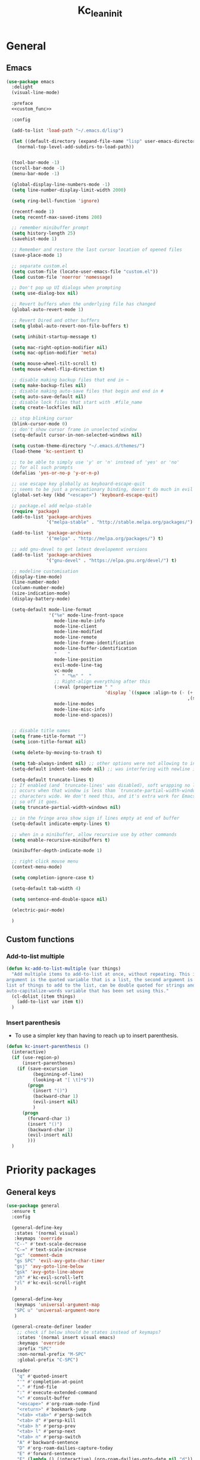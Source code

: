 #+title: Kc_lean_init
#+property: header-args :tangle init.el :comments link :results silent :noweb yes
#+startup: overview logdrawer


* General
** Emacs
#+begin_src emacs-lisp
(use-package emacs
  :delight
  (visual-line-mode)
  
  :preface
  <<custom_func>>

  :config

  (add-to-list 'load-path "~/.emacs.d/lisp")

  (let ((default-directory (expand-file-name "lisp" user-emacs-directory)))
    (normal-top-level-add-subdirs-to-load-path))


  (tool-bar-mode -1)
  (scroll-bar-mode -1)
  (menu-bar-mode -1)
  
  (global-display-line-numbers-mode -1)
  (setq line-number-display-limit-width 2000)

  (setq ring-bell-function 'ignore)

  (recentf-mode 1)
  (setq recentf-max-saved-items 200)

  ;; remember minibuffer prompt
  (setq history-length 25)
  (savehist-mode 1)

  ;; Remember and restore the last cursor location of opened files
  (save-place-mode 1)

  ;; separate custom.el
  (setq custom-file (locate-user-emacs-file "custom.el"))
  (load custom-file 'noerror 'nomessage)

  ;; Don't pop up UI dialogs when prompting
  (setq use-dialog-box nil)

  ;; Revert buffers when the underlying file has changed
  (global-auto-revert-mode 1)

  ;; Revert Dired and other buffers
  (setq global-auto-revert-non-file-buffers t)

  (setq inhibit-startup-message t)
  
  (setq mac-right-option-modifier nil)
  (setq mac-option-modifier 'meta)

  (setq mouse-wheel-tilt-scroll t)
  (setq mouse-wheel-flip-direction t)

  ;; disable making backup files that end in ~
  (setq make-backup-files nil)
  ;; disable making auto-save files that begin and end in #
  (setq auto-save-default nil)
  ;; disable lock files that start with .#file_name
  (setq create-lockfiles nil)

  ;; stop blinking cursor
  (blink-cursor-mode 0)
  ;; don't show cursor frame in unselected window
  (setq-default cursor-in-non-selected-windows nil)

  (setq custom-theme-directory "~/.emacs.d/themes/")
  (load-theme 'kc-sentient t)

  ;; to be able to simply use 'y' or 'n' instead of 'yes' or 'no'
  ;; for all such prompts
  (defalias 'yes-or-no-p 'y-or-n-p)

  ;; use escape key globally as keyboard-escape-quit
  ;; seems to be just a precautionary binding, doesn't do much in evil
  (global-set-key (kbd "<escape>") 'keyboard-escape-quit)

  ;; package.el add melpa-stable
  (require 'package)
  (add-to-list 'package-archives
               '("melpa-stable" . "http://stable.melpa.org/packages/") t)

  (add-to-list 'package-archives
               '("melpa" . "http://melpa.org/packages/") t)

  ;; add gnu-devel to get latest developemnt versions
  (add-to-list 'package-archives
               '("gnu-devel" . "https://elpa.gnu.org/devel/") t)

  ;; modeline customisation
  (display-time-mode)
  (line-number-mode)
  (column-number-mode)
  (size-indication-mode)
  (display-battery-mode)

  (setq-default mode-line-format
				'("%e" mode-line-front-space
                  mode-line-mule-info
                  mode-line-client
                  mode-line-modified
                  mode-line-remote
                  mode-line-frame-identification
                  mode-line-buffer-identification
				  "    "
                  mode-line-position
                  evil-mode-line-tag
                  vc-mode
                  "  " "%n" "  "
                  ;; Right-align everything after this
                  (:eval (propertize " "
                                     'display `((space :align-to (- (+ right right-fringe right-margin)
                                                                    ,(string-width (format-mode-line (append mode-line-modes mode-line-misc-info))))))))
				  mode-line-modes
                  mode-line-misc-info
                  mode-line-end-spaces))


  ;; disable title names
  (setq frame-title-format "")
  (setq icon-title-format nil)

  (setq delete-by-moving-to-trash t)

  (setq tab-always-indent nil) ;; other options were not allowing to insert tab char
  (setq-default indent-tabs-mode nil) ;; was interfering with newline indent in ledger-mode

  (setq-default truncate-lines t)
  ;; If enabled (and `truncate-lines' was disabled), soft wrapping no longer
  ;; occurs when that window is less than `truncate-partial-width-windows'
  ;; characters wide. We don't need this, and it's extra work for Emacs otherwise,
  ;; so off it goes.
  (setq truncate-partial-width-windows nil)

  ;; in the fringe area show sign if lines empty at end of buffer
  (setq-default indicate-empty-lines t)

  ;; when in a minibuffer, allow recursive use by other commands
  (setq enable-recursive-minibuffers t)

  (minibuffer-depth-indicate-mode 1)

  ;; right click mouse menu
  (context-menu-mode)

  (setq completion-ignore-case t)

  (setq-default tab-width 4) 

  (setq sentence-end-double-space nil)

  (electric-pair-mode)

  )
#+end_src
** Custom functions
:PROPERTIES:
:header-args: :tangle no :noweb-ref custom_func
:END:
*** Add-to-list multiple
#+begin_src emacs-lisp
(defun kc-add-to-list-multiple (var things)
  "Add multiple items to add-to-list at once, without repeating. This is a macro, the first
argument is the quoted variable that is a list, the second argument is a quoted parenthetical
list of things to add to the list, can be double quoted for strings and such. See example of
auto-capitalize-words variable that has been set using this."
  (cl-dolist (item things)
    (add-to-list var item t))
  )
#+end_src
*** Insert parenthesis
- To use a simpler key than having to reach up to insert parenthesis.
#+begin_src emacs-lisp
(defun kc-insert-parenthesis ()
  (interactive)
  (if (use-region-p)
      (insert-parentheses)
    (if (save-excursion
          (beginning-of-line)
          (looking-at "[ \t]*$"))
        (progn
          (insert "()")
          (backward-char 1)
          (evil-insert nil)
          )
      (progn
        (forward-char 1)
        (insert "()")
        (backward-char 1)
        (evil-insert nil)
        )))
  )
#+end_src
* Priority packages
** General keys
#+begin_src emacs-lisp
(use-package general
  :ensure t
  :config

  (general-define-key
   :states '(normal visual)
   :keymaps 'override
   "C--" #'text-scale-decrease
   "C-=" #'text-scale-increase
   "gc" 'comment-dwim
   "gs SPC" 'evil-avy-goto-char-timer
   "gsj" 'avy-goto-line-below
   "gsk" 'avy-goto-line-above
   "zh" #'kc-evil-scroll-left
   "zl" #'kc-evil-scroll-right
   )

  (general-define-key
   :keymaps 'universal-argument-map
   "SPC u" 'universal-argument-more
   )

  (general-create-definer leader
    ;; check if below should be states instead of keymaps?
    :states '(normal insert visual emacs)
    :keymaps 'override
    :prefix "SPC"
    :non-normal-prefix "M-SPC"
    :global-prefix "C-SPC")

  (leader
	"q" #'quoted-insert
    "'" #'completion-at-point
    "." #'find-file
    ":" #'execute-extended-command
    "<" #'consult-buffer
    "<escape>" #'org-roam-node-find
    "<return>" #'bookmark-jump
    "<tab> <tab>" #'persp-switch
    "<tab> d" #'persp-kill
    "<tab> h" #'persp-prev
    "<tab> l" #'persp-next
    "<tab> n" #'persp-switch
    "A" #'backward-sentence
    "D" #'org-roam-dailies-capture-today
    "E" #'forward-sentence
    "F" (lambda () (interactive) (org-roam-dailies-goto-date nil "d"))
    "I" #'imenu-list-smart-toggle
    "J" #'kc-jump-to-projects
    "R" #'org-roam-buffer-toggle
    "S" #'shell
    "S-<escape>" #'kc-org-roam-file-node-find
    "U" #'link-hint-copy-link
    "WW" #'writeroom-mode
    "Ww" #'kc-refresh-writeroom-mode
    "X" #'org-capture
    "[b" #'previous-buffer
    "]b" #'next-buffer
    "a" #'evil-beginning-of-line
    "b" '(:ignore t :which-key "buffer")
    "bK" #'kc-kill-all-buffers
    "bb" #'switch-to-buffer
    "bc" #'clone-indirect-buffer
    "bd" #'bookmark-delete
    "bk" #'kill-current-buffer
    "br" #'revert-buffer
    "bs" #'basic-save-buffer
    "d" #'cfw:open-org-calendar
    "e" #'evil-end-of-line
    "fr" #'consult-recent-file
    "gg" #'magit
    "hF" #'describe-face
    "hV" #'set-variable
    "hc" #'describe-key-briefly
    "he" #'view-echo-area-messages
    "hf" #'helpful-callable
    "hk" #'helpful-key
    "hl" #'view-lossage
    "ho" #'helpful-symbol
    "hv" #'helpful-variable
    "i" #'kc-insert-parenthesis
    "j" #'good-scroll-up
    "k" #'good-scroll-down
    "l" #'recenter-top-bottom
    "og" #'kc-kanban-gtd
    "r" #'evil-redo
    "sd" #'consult-ripgrep
    "sq" #'query-replace
    "ss" #'consult-line
    "t"  '(:ignore t :which-key "toggles")
    "tf" #'toggle-frame-fullscreen
    "tw" #'visual-line-mode
    "u" #'universal-argument
    "vt" #'kc-org-babel-tangle-special
    "wO" #'balance-windows
    "wc" #'ace-delete-window
    "wh" #'evil-window-left
    "wj" #'evil-window-down
    "wk" #'evil-window-up
    "wl" #'evil-window-right
    "wo" #'maximize-window
    "wq" #'evil-quit
    "wr" #'kc-transient-resize-window
    "ws" #'evil-window-split
    "wu" #'winner-undo
    "wv" #'evil-window-vsplit
    "ww" #'ace-window
    "xb" #'ibuffer 
    "xe" #'eval-last-sexp
    "xh" #'mark-whole-buffer
    ))
#+end_src
** Evil mode
*** Evil core
#+begin_src emacs-lisp
(use-package evil
  :ensure t
  :init
  (setq evil-want-integration t)
  (setq evil-want-keybinding nil)       ;use evil-collection instead
  (setq evil-want-C-u-scroll t)
  (setq evil-want-C-i-jump nil)         ;can use tab in terminal then
  (setq evil-want-minibuffer t)

  :preface
  (defun kc-evil-scroll-right()
    (interactive)
    (evil-scroll-column-right 6)
    )

  (defun kc-evil-scroll-left()
    (interactive)
    (evil-scroll-column-left 6)
    (backward-char 6)
    )

  :general
  (:states '(normal visual)
	       :no-autoload t
	       "SPC ;" #'evil-avy-goto-line
	       )
  (:states '(normal visual)
	       :no-autoload t
	       :keymaps 'evil-ex-completion-map
	       "<escape>" #'abort-recursive-edit
	       )

  :config
  (evil-mode 1)
  (evil-set-undo-system 'undo-redo)

  (evil-select-search-module 'evil-search-module 'evil-search)
  (setq evil-search-wrap nil)


  )
#+end_src
*** Evil collection
#+begin_src emacs-lisp
(use-package evil-collection
  :after evil
  :ensure t
  :delight
  (evil-collection-unimpaired-mode)

  :config
  (evil-collection-init)
  )
#+end_src
*** Evil org
#+begin_src emacs-lisp
(use-package evil-org
  :ensure t
  :after org
  :delight
  :hook ((org-mode calendar-mode) . evil-org-mode)
  :config
  (require 'evil-org-agenda)
  (evil-org-set-key-theme '(textobjects insert navigation additional shift todo heading))
  (setq evil-want-C-i-jump nil)         ;to make tab work in terminal
  (evil-define-minor-mode-key 'normal 'evil-org-mode "gj" #'org-next-visible-heading)
  (evil-define-minor-mode-key 'normal 'evil-org-mode "gk" #'org-previous-visible-heading)
  (evil-define-minor-mode-key 'normal 'evil-org-mode "O" (lambda () (interactive) (progn (call-interactively #'org-ctrl-c-ret) (evil-insert-state))))
  (evil-define-minor-mode-key 'normal 'evil-org-mode (kbd "RET") #'kc-org-dwim-at-point)
  )
#+end_src
*** Evil surround
#+begin_src emacs-lisp
(use-package evil-surround
  :ensure t
  :config
  (global-evil-surround-mode 1))
#+end_src
** Window management
- See great article by [[https://github.com/daviwil/emacs-from-scratch/blob/master/show-notes/Emacs-Tips-DisplayBuffer-1.org][github.com - emacs from scratch/displaybuffer]]
#+begin_src emacs-lisp
(use-package window
  :config
  ;; Split window sensibly, only split side-by-side. See
  ;; "split-window-preferred-function"
  (setq split-width-threshold 0)
  (setq split-height-threshold nil)

  )
#+end_src
* Pulled packages
** Ace window
#+begin_src emacs-lisp
(use-package ace-window
  :ensure t

  :commands (ace-delete-window)

  :bind (:map evil-window-map
         ("C-w" . ace-window))

  :config
  (setq aw-keys '(?a ?s ?d ?f ?g ?h ?j ?k ?l))

  (custom-set-faces
   '(aw-leading-char-face
     ((t :foreground "white" :background "orangered"
         :weight bold :height 2.5 :box (:line-width 10 :color "orangered")))))
  )
#+end_src
** Aggressive indent
#+begin_src emacs-lisp
(use-package aggressive-indent
  :ensure t
  :config
  (global-aggressive-indent-mode 1)
  (add-to-list 'aggressive-indent-excluded-modes 'html-mode)
  (add-to-list 'aggressive-indent-excluded-modes 'ess-r-mode)
  )
#+end_src
** Anzu and evil-anzu

This package highlights the number of current-match and total-matches for various search functions. ~evil-anzu~ is a very small package that ensure evil based search functions use ~anzu~.

#+begin_src emacs-lisp
(use-package anzu
  :ensure t
  :delight
  :config
  (global-anzu-mode 1)
  )

(use-package evil-anzu
  :ensure t
  :after (evil anzu)
  )
#+end_src
** Auto capitalize

Defined ~kc-add-to-list-multiple~ to not use ~add-to-list~ each time when adding every word. Using ~dolist~ iterates over the list and performs the function.

#+begin_src emacs-lisp
(use-package auto-capitalize
  :delight
  (auto-capitalize " ^") 
  :config
  (add-hook 'org-mode-hook 'turn-on-auto-capitalize-mode)

  (defun kc-add-to-list-multiple (var things)
    "Add multiple items to add-to-list at once, without repeating. This is a
     macro, the first argument is the quoted variable that is a list, the second
     argument is a quoted parenthetical list of things to add to the list, can
     be double quoted for strings and such. See example of auto-capitalize-words
     variable that has been set using this."
    (cl-dolist (item things)
      (add-to-list var item t)))

  (kc-add-to-list-multiple 'auto-capitalize-words '("Krupal" 
						                            "Humans" "Human" "Humanity"
						                            "India" "Ireland" "Irish"
						                            "Asia" "Universe" "Earth" "R"
						                            "EUR" "USD"
                                                    "NetApp" "Keystone"
						                            ))

  (modify-syntax-entry ?' ".   " text-mode-syntax-table) ;; to make apostrophe a punctuation

  ;; Below function to make auto-capitalize work in src code blocks when
  ;; necessary such as in latex blocks, add this as a file local hook to
  ;; 'post-command-hook', to counter the global command note: add-hook for
  ;; post-command-hook wasn't working, instead used setq-local post-command-hook
  ;; 'kc-dwiw-auto-capitalize in screenplay_template.org and it seems to be
  ;; working now
  (defun kc-dwiw-auto-capitalize ()
    (when (derived-mode-p 'org-mode)
      (if (org-in-block-p '("src"))
          (when auto-capitalize (auto-capitalize-mode 1))
	    (unless auto-capitalize (auto-capitalize-mode 1))
	    )))

  )
#+end_src
** Avy
#+begin_src elisp
(use-package avy
  :ensure t
  :config
  (setq avy-background t) 
  )
#+end_src
** Bookmarks
#+begin_src emacs-lisp
(use-package bookmark
  :defer t
  :config
  (setq bookmark-default-file "~/.emacs.d/bookmarks")
  (setq bookmark-save-flag 0)
  )
#+end_src
** Calc
#+begin_src emacs-lisp
(use-package calc
  :defer t
  :commands (calc)
  :general
  (:states '(normal visual)
           "SPC C" #'calc
           )
  )
#+end_src
** Calendar 
#+begin_src emacs-lisp
(use-package calendar
  :config
  (setq calendar-week-start-day 1)
  (add-to-list 'display-buffer-alist
               '("\\*Calendar\\*"
		 (display-buffer-at-bottom)
		 ))
  )
#+end_src
** Calfw - calendar framework
#+begin_src emacs-lisp
(use-package calfw
  :ensure t
  :defer t

  :config
  (custom-set-faces
   '(cfw:face-grid ((t :foreground "#009EE1"))))

  ;; For the calendar provided by `cfw`, make sure it also follows our 
  ;; background color convention for non-file-visiting buffers.
  (add-hook 'cfw:calendar-mode-hook 'kc-set-non-file-visiting-background)

  )

(use-package calfw-org
  :ensure t
  :commands cfw:open-org-calendar
  :defer t)

(use-package calfw-cal
  :ensure t
  :defer t)

(use-package calfw-ical
  :ensure t
  :commands cfw:open-ical-calendar)
#+end_src
** Cape
#+begin_src emacs-lisp
(use-package cape
  :ensure t
  ;; Bind dedicated completion commands
  ;; Alternative prefix keys: C-c p, M-p, M-+, ...
  ;; :bind (("C-c p p" . completion-at-point) ;; capf
  ;;        ("C-c p t" . complete-tag)        ;; etags
  ;;        ("C-c p d" . cape-dabbrev)        ;; or dabbrev-completion
  ;;        ("C-c p h" . cape-history)
  ;;        ("C-c p f" . cape-file)
  ;;        ("C-c p k" . cape-keyword)
  ;;        ("C-c p s" . cape-symbol)
  ;;        ("C-c p a" . cape-abbrev)
  ;;        ("C-c p l" . cape-line)
  ;;        ("C-c p w" . cape-dict)
  ;;        ("C-c p \\" . cape-tex)
  ;;        ("C-c p _" . cape-tex)
  ;;        ("C-c p ^" . cape-tex)
  ;;        ("C-c p &" . cape-sgml)
  ;;        ("C-c p r" . cape-rfc1345))
  :init
  ;; Add to the global default value of `completion-at-point-functions' which is
  ;; used by `completion-at-point'.  The order of the functions matters, the
  ;; first function returning a result wins.  Note that the list of buffer-local
  ;; completion functions takes precedence over the global list.
  (add-to-list 'completion-at-point-functions #'cape-dabbrev)
  (add-to-list 'completion-at-point-functions #'cape-file)
  (add-to-list 'completion-at-point-functions #'cape-elisp-block)
  ;;(add-to-list 'completion-at-point-functions #'cape-history)
  ;;(add-to-list 'completion-at-point-functions #'cape-keyword)
  ;;(add-to-list 'completion-at-point-functions #'cape-tex)
  ;;(add-to-list 'completion-at-point-functions #'cape-sgml)
  ;;(add-to-list 'completion-at-point-functions #'cape-rfc1345)
  ;;(add-to-list 'completion-at-point-functions #'cape-abbrev)
  ;;(add-to-list 'completion-at-point-functions #'cape-dict)
  ;;(add-to-list 'completion-at-point-functions #'cape-symbol)
  ;;(add-to-list 'completion-at-point-functions #'cape-line)
)
#+end_src
** Comint mode
#+begin_src emacs-lisp
(use-package comint
  :general
  (:states '(normal visual)
   :keymaps 'comint-mode-map
   "SPC mC" #'comint-interrupt-subjob
   "SPC mo" #'comint-clear-buffer
   )
  )
#+end_src
** Corfu
#+begin_src emacs-lisp
(use-package corfu
  :ensure t
  :bind
  (:map corfu-map
        ("TAB" . corfu-next)
        ([tab] . corfu-next)
        ("S-TAB" . corfu-previous)
        ([backtab] . corfu-previous))

  ;; Optional customizations
  :custom
  (corfu-cycle t)                ;; Enable cycling for `corfu-next/previous'
  (corfu-auto t)                 ;; Enable auto completion
  ;; (corfu-separator ?\s)          ;; Orderless field separator
  (corfu-quit-at-boundary nil)   ;; Never quit at completion boundary
  (corfu-quit-no-match t)      ;; Quit, when there is no match
  ;; (corfu-preview-current nil)    ;; Disable current candidate preview
  (corfu-preselect 'prompt)      ;; Preselect the prompt
  ;; (corfu-on-exact-match nil)     ;; Configure handling of exact matches
  ;; (corfu-scroll-margin 5)        ;; Use scroll margin
  (corfu-auto-prefix 2)

  ;; Enable Corfu only for certain modes.
  ;; :hook ((prog-mode . corfu-mode)
  ;;        (shell-mode . corfu-mode)
  ;;        (eshell-mode . corfu-mode))

  ;; Recommended: Enable Corfu globally.
  ;; This is recommended since Dabbrev can be used globally (M-/).
  ;; See also `global-corfu-modes'.
  :init
  (global-corfu-mode)
  (corfu-history-mode)
  )
#+end_src
** Delight

A package to rename or hide both major mode and minor mode names in the mode-line. A more flexible alternative to diminish. Has use-package integration. The names in the mode-line are also called 'lighters', hence the name delight.

#+begin_src emacs-lisp
(use-package delight
  :ensure t
  )
#+end_src
** Dired
#+begin_src emacs-lisp
(use-package dired
  :general
  (:states '(normal insert)
	   :keymaps 'dired-mode-map
	   "h" #'dired-up-directory
	   "l" #'dired-find-file
	   )

  :config
  (setq dired-use-ls-dired t)
  (setq insert-directory-program "~/homebrew/bin/gls")
  (setq dired-listing-switches "-ahl -v --group-directories-first -A -t") ;; -A hides the . and .. in directory listing
  (setq dired-dwim-target t)
  )
#+end_src
** Diredfl

This package adds additional font-lock rules to provide a more colourful Dired buffer

#+begin_src emacs-lisp
(use-package diredfl
  :ensure t
  :defer t
  :hook (dired-mode . diredfl-mode))
#+end_src

** Ediff
#+begin_src emacs-lisp
(use-package ediff
  :defer t
  :commands (ediff ediff-buffers ediff-files)
  :config

  (setq ediff-split-window-function 'split-window-horizontally)
  (setq ediff-window-setup-function 'ediff-setup-windows-plain)

  )
#+end_src
** Ess
- To make the 'comint' buffer scroll to bottom see [[https://kieranhealy.org/blog/archives/2009/10/12/make-shift-enter-do-a-lot-in-ess/][kieranhealy.org blog to set 'comint-scroll-to-bottom-on-output']].
- Kc wrote own function as a hack to enable 'variable' or column names auto-completion. Type the data-frame name and '$', call the ~kc-ess-r-complete-name~ function after that. Make sure that if it is org-src-edit buffer, that it is associated with an ESS process by using ~C-c C-s~.
- ESS buffer completion with =orderless= wasn't working, particularly for forms like ~table$~. Opened an [[https://github.com/oantolin/orderless/issues/108][github orderless issue]], and found solution [[https://github.com/oantolin/orderless/issues/111][github issue]]. Basically setting ~completion-styles~ as ~(orderless basic)~. See for further updates, this only affects custom function for ESS.
- [2022-03-06 Sun] =ess-rdired-refresh= trying to suppress error message /args out of range/ using ~advice-add~. Seems to not work when rdired is started without any objects loaded first.
- [2022-08-06 Sat] ESS mode in MacOs loses it's font face after printing a tibble or an error, so had to create a custom function to set ~ansi-color-for-comint-mode~ to ='filter=. See [[https://github.com/emacs-ess/ESS/issues/1193][github ess issue]]

#+begin_src emacs-lisp
(use-package ess
  :ensure t
  :defer t
  :general
  (:states '(normal visual)
	       :keymaps 'ess-r-mode-map
           "SPC mv" #'ess-view-data-print
           "SPC mj" #'ess-eval-paragraph
           "SPC mr" #'ess-eval-region
           "SPC me" #'kc-ess-eval-object-at-point
           "SPC mg" #'kc-ess-glimpse-object-at-point
           "SPC mf" #'ess-switch-process
           "SPC mh" #'ess-display-help-on-object
           "SPC m'" #'ess-complete-object-name
           "SPC m;" #'kc-ess-r-complete-name
           "<tab>" #'ess-indent-or-complete
	       )
  (:states '(normal visual)
	       :keymaps 'ess-r-help-mode-map
           "n" #'ess-skip-to-next-section
           "p" #'ess-skip-to-previous-section
	       )

  :preface
  (defun kc-ess-r-variable-completion ()
    (interactive)
    (save-excursion
      (unwind-protect
          (progn
            (search-backward "$")
            (let ((st (+ (point) 1)))
              (progn
                (modify-syntax-entry ?_ "w")
                (backward-word)
                (delete-region st (point)))
              )
            )
        (modify-syntax-entry ?_ "_")
        )))

  (defun kc-ess-r-complete-name ()
    (interactive)
    (condition-case-unless-debug nil
        (progn
          (insert "$")
          (ess-complete-object-name)
          (kc-ess-r-variable-completion)
          )
      (error nil))
    )

  (defun kc-ess-rdired-suppress-refresh-error (old-fun &rest args)
    (let ((inhibit-message t)
          )
      (apply old-fun args))
    )

  (defun kc-ess-completion-use-style (old-fun &rest args)
    (let ((completion-styles '(orderless basic partial-completion emacs22)))
      (apply old-fun args)
      ))

  (defun kc-ess-imenu-generic-expression()
    (setq imenu-generic-expression
          '(("Functions" "^\\([^ 	\n]+\\)[ 	\n]*\\(?:<-\\|=\\)[ 	\n]*function[ ]*(" 1)
            ("Classes" "^.*setClass(\\(.*\\)," 1)
            ("Coercions" "^.*setAs(\\([^,]+,[^,]*\\)," 1)
            ("Generics" "^.*setGeneric(\\([^,]*\\)," 1)
            ("Methods" "^.*set\\(Group\\|Replace\\)?Method(\\([^,]+,[^,]*\\)" 2)
            ("Package" "^.*\\(library\\|require\\)(\\([^)]*\\)" 2)
            ("Data" "^\\(.+\\)[ 	\n]-*\\(?:<-\\|=\\)[ 	\n]*\\(read\\|.*data\\.frame\\).*(" 1)
            ("KC Variables" "^\\(.+\\)[ 	\n]-*\\(?:<-\\)" 1)
            )
          ))

  (defun kc-ess-eval-object-at-point ()
    "KC function to send object at point to the inferior R process to execute."
    (interactive)
    (unless (and ;; (string= "R" ess-dialect)
             ess-local-process-name)
      (error "Not in an R buffer with attached process"))
    (let* ((proc (ess-get-process))
           (obj ;; (current-word)
            (ess-completing-read
             "Object: "
             (ess-get-words-from-vector "ls(envir = .GlobalEnv)\n")
             nil nil (current-word))))
      (ess-send-string proc obj)))

  (defun kc-ess-glimpse-object-at-point ()
    "KC function to send object at point to the inferior R process to execute."
    (interactive)
    (unless (and ;; (string= "R" ess-dialect)
             ess-local-process-name)
      (error "Not in an R buffer with attached process"))
    (let* ((proc (ess-get-process))
           (obj ;; (current-word)
            (ess-completing-read
             "Object: "
             (ess-get-words-from-vector "ls(envir = .GlobalEnv)\n")
             nil nil (current-word))))
      (ess-send-string proc (concat "glimpse(" obj ")"))))

  (when (eq system-type 'darwin)
    (defun kc-ess-inferior-font-lock-fix ()
      (setq-local ansi-color-for-comint-mode 'filter)))

  :config
  (setq ess-eval-visibly-p nil)
  (setq ess-use-ido nil)
  (setq comint-scroll-to-bottom-on-input t)
  (setq comint-scroll-to-bottom-on-output t)
  (setq comint-move-point-for-output t)
  (setq comint-move-point-for-matching-input 'end-of-line)

  (evil-set-initial-state 'ess-r-help-mode 'motion)


  (setq ess-R-font-lock-keywords
        '((ess-R-fl-keyword:keywords . t)
          (ess-R-fl-keyword:constants . t)
          (ess-R-fl-keyword:modifiers . t)
          (ess-R-fl-keyword:fun-defs . t)
          (ess-R-fl-keyword:assign-ops . t)
          (ess-R-fl-keyword:%op% . t)
          (ess-fl-keyword:fun-calls . t)
          (ess-fl-keyword:numbers . t)
          (ess-fl-keyword:operators . t)
          (ess-fl-keyword:delimiters . t)
          (ess-fl-keyword:= . t)
          (ess-R-fl-keyword:F&T . t))
        )

  (setq ess-style 'OWN)

  (setq ess-own-style-list
        '((ess-indent-offset . 2)
          (ess-offset-arguments . prev-line)
          (ess-offset-arguments-newline . prev-line)
          (ess-offset-block . prev-line)
          (ess-offset-continued . straight)
          (ess-align-nested-calls "ifelse")
          (ess-align-arguments-in-calls "function[ 	]*(")
          (ess-align-continuations-in-calls . t)
          (ess-align-blocks control-flow)
          (ess-indent-from-lhs arguments)
          (ess-indent-from-chain-start . t)
          (ess-indent-with-fancy-comments . t))
        )
  (add-hook 'ess-mode-hook #'kc-ess-imenu-generic-expression)
  (advice-add 'ess-rdired-refresh :around #'kc-ess-rdired-suppress-refresh-error)
  (advice-add 'ess-complete-object-name :around #'kc-ess-completion-use-style)

  (when (eq system-type 'darwin)
    (add-hook 'inferior-ess-mode-hook 'kc-ess-inferior-font-lock-fix)
    (setq ess-eval-visibly 'nowait)
    )
  )

#+end_src
  
** Ess-view-data
#+begin_src emacs-lisp
(use-package ess-view-data
  :ensure t
  :commands (ess-view-data-print)
  )
#+end_src
** Garbage collection magic hack
#+begin_src emacs-lisp
(use-package gcmh
  :ensure t
  :delight

  :config
  (gcmh-mode 1)
  )
#+end_src
** Git-gutter

This package shows git diff, which is new lines, modified lines etc., in the fringe. Both the packages are needed, the fringe package is dependent on the gutter package and it won't work in terminal.

#+begin_src emacs-lisp
(use-package git-gutter
  :ensure t
  :delight
  :config
  (global-git-gutter-mode 1)
  )

(use-package git-gutter-fringe
  :ensure t
  :after git-gutter
  :config
  (define-fringe-bitmap 'git-gutter-fr:added [224] nil nil '(center repeated))
  (define-fringe-bitmap 'git-gutter-fr:modified [224] nil nil '(center repeated))
  (define-fringe-bitmap 'git-gutter-fr:deleted [128 192 224 240] nil nil 'bottom))
#+end_src

** Good scroll
#+begin_src emacs-lisp
(if (eq system-type 'darwin)
    (use-package good-scroll
      :ensure t
      :if window-system
      :commands
      (kc-good-scroll-up-half-screen
       kc-good-scroll-down-half-screen
       good-scroll-down
       good-scroll-up
       )

      :preface
      (defun kc-good-scroll-up-half-screen ()
        (interactive)
        (good-scroll-move (/ (good-scroll--window-usable-height) 2)))

      (defun kc-good-scroll-down-half-screen ()
        (interactive)
        (good-scroll-move (- (/ (good-scroll--window-usable-height) 2))))

      :config
      (good-scroll-mode 1)
      (setq scroll-conservatively 1000)
      )

  (use-package evil-commands
    :bind
    (("C-S-j" . kc-evil-scroll-down-half-screen)
     ("C-S-k" . kc-evil-scroll-up-half-screen)
     ([remap evil-scroll-up] . kc-evil-scroll-up)
     ([remap evil-scroll-down] . kc-evil-scroll-down)
     )
    :config
    (defun kc-evil-scroll-up ()
      (interactive)
      (evil-scroll-line-up 4))

    (defun kc-evil-scroll-down ()
      (interactive)
      (evil-scroll-line-down 4))

    (defun kc-evil-scroll-up-half-screen ()
      (interactive)
      (evil-scroll-line-up (/ (window-height) 2)))

    (defun kc-evil-scroll-down-half-screen ()
      (interactive)
      (evil-scroll-line-down (/ (window-height) 2)))
    ))
#+end_src
** Help
#+begin_src emacs-lisp
(use-package help
  :config
  (add-to-list 'display-buffer-alist
               '("\\*Messages\\*"
		 (display-buffer-at-bottom)
		 ))
  )
#+end_src
** Helpful

The package the replaces emacs built-in help buffer and instead gives better information such as in describe variable buffer, shows links to other variables and show keybindings etc.

#+begin_src emacs-lisp
(use-package helpful
  :ensure t
  :general
  ([remap describe-function]  #'helpful-callable)
  ([remap describe-command]  #'helpful-command)
  ([remap describe-variable]  #'helpful-variable)
  ([remap describe-key]  #'helpful-key)
  ([remap describe-symbol]  #'helpful-symbol)
  (:states '(normal)
	   :keymaps 'helpful-mode-map
	   "<escape>" #'quit-window)

  :config
  (add-to-list 'display-buffer-alist
               '("\\*helpful.*"
                 (display-buffer-at-bottom)
                 (window-height . 0.4)
                 (window-parameters . ((no-delete-other-windows . t)
                                       (dedicated . t)))))

  )
#+end_src
** Hide mode line
#+begin_src emacs-lisp
(use-package hide-mode-line
  :ensure t)
#+end_src
** Highlight-quoted
#+begin_src emacs-lisp
(use-package highlight-quoted
  :ensure t
  :config
  (add-hook 'emacs-lisp-mode-hook 'highlight-quoted-mode)

  )
#+end_src
** Ibuffer 
#+begin_src emacs-lisp
(use-package ibuffer
  :config

  (setq ibuffer-saved-filter-groups
	'(("Default"
           ;; I create a group call Dired, which contains all buffer in dired-mode
           ("Dired" (mode . dired-mode))
	   ("Files" (visiting-file . t)) ;; file visiting buffers
           ("Temporary" (name . "\*.*\*"))
           )))


  (add-hook 'ibuffer-mode-hook
            (lambda ()
              (ibuffer-switch-to-saved-filter-groups "Default")))
  )
#+end_src
** Imenu list
#+begin_src emacs-lisp
(use-package imenu-list
  :ensure t

  :bind ("C-c i" . imenu-list-smart-toggle)

  :config
  ;; (set-display-table-slot standard-display-table 'truncation ?\ )
  (setq imenu-list-idle-update-delay 0.5)
  (setq org-imenu-depth 3)

  (setq imenu-list-position 'left) 
  (setq imenu-list-size 0.15)

  (defun kc-imenu-list-recenter ()
    "Move the imenu-list buffer's point to the current position's entry."
    (when (get-buffer-window (imenu-list-get-buffer-create))
      (with-selected-window (get-buffer-window (imenu-list-get-buffer-create))
        (recenter-top-bottom)
        )))

  (add-hook 'imenu-list-update-hook #'kc-imenu-list-recenter)

  (defun kc-imenu-list-mode-face ()
    (face-remap-add-relative 'hl-line '(:box (:line-width (2 . 2) :color "brown" :style nil))))

  (add-hook 'imenu-list-major-mode-hook 'kc-imenu-list-mode-face)
  (add-hook 'imenu-list-major-mode-hook (lambda () (text-scale-decrease 1)))
  )
#+end_src
** Ledger mode
*** Main
#+begin_src emacs-lisp
(use-package ledger-mode
  :ensure t
  :defer t
  :commands (ledger-mode)
  :preface
  (defun kc-ledger-add-transaction (oldfun &rest args)
    (unwind-protect (let ((good-scroll-mode-was-active good-scroll-mode))
                      (when good-scroll-mode
                        (good-scroll-mode -1))
                      (apply oldfun args)
                      (when good-scroll-mode-was-active
                        (good-scroll-mode 1)))
      (good-scroll-mode 1)))

  :general
  (:states '(normal visual)
	   :keymaps 'ledger-mode-map
	   "SPC m;" #'ledger-post-align-dwim
	   "SPC ma" #'ledger-add-transaction	   
	   "SPC mf" #'ledger-occur
	   "SPC ml" #'(lambda () (interactive) (move-to-column 78 t))
	   "SPC mr" #'ledger-report
	   "SPC ms" #'ledger-sort-region
	   "SPC mt" #'ledger-toggle-current
	   )
  (:states '(normal visual)
	   :keymaps 'ledger-report-mode-map
	   "e" #'ledger-report-edit-report
	   "E" #'ledger-report-edit-reports
	   )

  :config

  (add-to-list 'display-buffer-alist
               '("\\*Ledger Report\\*"
		 (display-buffer-at-bottom)
		 (window-height . 0.40)
		 ))

  (setq ledger-post-amount-alignment-column 80)

  (advice-add 'ledger-add-transaction :around 'kc-ledger-add-transaction)
  (add-hook 'ledger-mode-hook 'turn-on-auto-capitalize-mode)
  (add-hook 'ledger-mode-hook 'ledger-flymake-enable)

  )
#+end_src
** link hint
#+begin_src emacs-lisp
(use-package link-hint
  :ensure t)
#+end_src
** Magit
#+begin_src emacs-lisp
(use-package magit
  :ensure t
  :delight
  (magit-wip-mode)
  :general
  (:states '(normal visual)
	       :no-autoload t
	       :keymaps 'magit-mode-map
	       "SPC ;" #'evil-avy-goto-line
           "Z" #'magit-stash
           "zo" #'magit-section-show
           "zO" #'magit-section-show-children
	       )

  :config
  (setq magit-wip-mode t)
  (setq magit-diff-refine-hunk 'all)


  (add-hook 'magit-diff-mode-hook (lambda () (setq truncate-lines nil)))
  (add-hook 'magit-status-mode-hook (lambda () (setq truncate-lines nil)))
  (add-hook 'magit-status-sections-hook #'magit-insert-modules 90)
  (add-to-list 'display-buffer-alist
               '("^magit: .*" (display-buffer-same-window)))


  (evil-set-initial-state 'git-commit-mode 'insert)

  )


(use-package with-editor
  :after magit

  :general
  (:states 'normal
           :keymaps 'with-editor-mode-map
           "SPC m'" #'with-editor-finish
           "SPC mk" #'with-editor-cancel)
  )
#+end_src
** Markdown mode
#+begin_src emacs-lisp
(use-package markdown-mode
  :defer t
  :general
  (:states '(normal visual)
	   :keymaps 'markdown-mode-map
	   "gj" #'markdown-next-visible-heading
	   "gJ" #'markdown-forward-same-level
	   "gk" #'markdown-previous-visible-heading
	   "gK" #'markdown-backward-same-level
	   "zO" #'outline-show-subtree
	   "SPC mn" #'markdown-narrow-to-subtree
	   "SPC mw" #'widen
	   ) 

  :preface
  (defun kc-markdown-cycle (&optional arg)
    "KC has commented out the section where it checks for last command
and opens the entire subtree. This eliminates the middle state when cycling.

Visibility cycling for Markdown mode.
This function is called with a `\\[universal-argument]' or if ARG is t, perform
global visibility cycling.  If the point is at an atx-style header, cycle
visibility of the corresponding subtree.  Otherwise, indent the current line
 or insert a tab, as appropriate, by calling `indent-for-tab-command'."
    (interactive "P")
    (cond

     ;; Global cycling
     (arg
      (cond
       ;; Move from overview to contents
       ((and (eq last-command this-command)
             (eq markdown-cycle-global-status 2))
        (outline-hide-sublevels 1)
        (message "CONTENTS")
        (setq markdown-cycle-global-status 3)
        (markdown-outline-fix-visibility))
       ;; Move from contents to all
       ((and (eq last-command this-command)
             (eq markdown-cycle-global-status 3))
        (outline-show-all)
        (message "SHOW ALL")
        (setq markdown-cycle-global-status 1))
       ;; Defaults to overview
       (t
        (outline-hide-body)
        (message "OVERVIEW")
        (setq markdown-cycle-global-status 2)
        (markdown-outline-fix-visibility))))

     ;; At a heading: rotate between three different views
     ((save-excursion (beginning-of-line 1) (markdown-on-heading-p))
      (markdown-back-to-heading)
      (let ((goal-column 0) eoh eol eos)
        ;; Determine boundaries
        (save-excursion
          (markdown-back-to-heading)
          (save-excursion
            (beginning-of-line 2)
            (while (and (not (eobp)) ;; this is like `next-line'
                        (get-char-property (1- (point)) 'invisible))
              (beginning-of-line 2)) (setq eol (point)))
          (markdown-end-of-heading)   (setq eoh (point))
          (markdown-end-of-subtree t)
          (skip-chars-forward " \t\n")
          (beginning-of-line 1) ; in case this is an item
          (setq eos (1- (point))))
        ;; Find out what to do next and set `this-command'
        (cond
         ;; Nothing is hidden behind this heading
         ((= eos eoh)
          (message "EMPTY ENTRY")
          (setq markdown-cycle-subtree-status nil))
         ;; Entire subtree is hidden in one line: open it
         ((>= eol eos)
          (markdown-show-entry)
          (outline-show-children)
          (message "CHILDREN")
          (setq markdown-cycle-subtree-status 'children))
         ;; We just showed the children, now show everything.
         ;; ((and (eq last-command this-command)
         ;;       (eq markdown-cycle-subtree-status 'children))
         ;;  (outline-show-subtree)
         ;;  (message "SUBTREE")
         ;;  (setq markdown-cycle-subtree-status 'subtree))
         ;; Default action: hide the subtree.
         (t
          (outline-hide-subtree)
          (message "FOLDED")
          (setq markdown-cycle-subtree-status 'folded)))))

     ;; In a table, move forward by one cell
     ((markdown-table-at-point-p)
      (call-interactively #'markdown-table-forward-cell))

     ;; Otherwise, indent as appropriate
     (t
      (indent-for-tab-command))))

  :config
  (add-hook 'markdown-mode-hook #'writeroom-mode)
  (add-hook 'markdown-mode-hook #'kc-header t)
  (add-hook 'markdown-mode-hook (lambda ()
                                  (if (file-remote-p default-directory)
                                      (real-auto-save-mode 0)
                                    (real-auto-save-mode 1)
                                    )))
  (add-hook 'markdown-mode-hook 'turn-on-auto-capitalize-mode)
  (add-hook 'markdown-mode-hook #'visual-line-mode)
  (advice-add 'markdown-cycle :override #'kc-markdown-cycle)

  )
#+end_src
** Minibuffer
#+begin_src emacs-lisp
(use-package minibuffer
  :general
  (:states '(normal visual)
   :keymaps 'minibuffer-local-map
   "<escape>" #'abort-recursive-edit
   )
  )
#+end_src
** Org
*** Main 
#+begin_src emacs-lisp
(use-package org
  :defer t
  :delight
  (org-src-mode)
  
  <<orgkeys>>

  :preface
  <<orgc>>
  :config
  <<org>>
  )
#+end_src
*** Additional config
:PROPERTIES:
:header-args: :tangle no :noweb-ref org
:END:
**** General
#+begin_src emacs-lisp
(setq org-hide-leading-stars t
      org-pretty-entities nil
      org-capture-bookmark nil
      org-bookmark-names-plist nil
      org-cycle-include-plain-lists 'integrate
      org-archive-save-context-info '(time file olpath category todo ltags itags)
      org-startup-indented t
      org-src-preserve-indentation t
      org-directory "~/Documents/"
      org-ellipsis " ▼"
      org-enforce-todo-dependencies t
      )

(setq org-src-window-setup 'current-window)

(setq org-preview-latex-image-directory "~/.emacs.d/cache/")

;; Default applications that org opens when following org links based
;; on files or type of links
(setq org-file-apps '((auto-mode . emacs)
					  (directory . emacs)))

(setq org-link-frame-setup
      '((vm . vm-visit-folder-other-frame)
        (vm-imap . vm-visit-imap-folder-other-frame)
        (gnus . org-gnus-no-new-news)
        (file . find-file)
        (wl . wl-other-frame))
      )


(setq org-element-use-cache nil)
(setq org-element-cache-persistent nil)

(setq org-confirm-babel-evaluate t)

(org-crypt-use-before-save-magic)
(setq org-tags-exclude-from-inheritance '("crypt"))
(setq org-crypt-key "emacs@gnu.org")

(setq org-emphasis-alist
      '(("*" (bold :foreground "brown" :background "orange"))
        ("/" (italic :foreground "gold"))
        ("_" (bold :foreground "red"))
        ("=" org-verbatim verbatim)
        ("~" org-code verbatim)
        ("+" (italic :foreground "gray20"))
        ))

(setq org-blank-before-new-entry nil)
(setq org-insert-heading-respect-content t)
(setq org-auto-align-tags nil)
(setq org-tags-column 0) ;; needed as evil-org-delete tries to align no matter auto-align value
(setq org-hide-emphasis-markers t)
(setq org-id-locations-file "~/.emacs.d/.orgids")
(setq org-id-link-to-org-use-id 'create-if-interactive-and-no-custom-id)
;; The below agenda text search will also help org-id-extra-files and this is to
;; add files to use the search functionality
(setq org-agenda-text-search-extra-files (append (directory-files-recursively "~/Documents/" "\.org$"))) 
(setq org-list-allow-alphabetical t)


(setq org-list-demote-modify-bullet
      '(("+" . "-")
        ("-" . "+")
        ("1." . "a.")
        ("a." . "1.")
        ("1)" . "a)")
        ("a)" . "1)")
        ("A)" . "1)")
        ))

(kc-add-to-list-multiple 'org-modules '(org-habit org-checklist org-tempo org-id org-crypt org-inlinetask))

(setq org-todo-keywords '((sequence "TODO(t!)" "READY(r!)" "NEXT(n!)" "WORKING(w!)" "WAIT(W@/!)" "SOMEDAY(s!)" "|" "DONE(d!)" "CANCEL(c@/!)"))
      org-todo-keyword-faces
      '(("NEXT" :foreground "#00FFBC" :weight bold :underline t)
        ("WAIT" :foreground "#FF2E5F" :weight bold :underline t)
        ("CANCEL" :foreground "#CECECE" :weight bold :underline t)
        ("TODO" :foreground "#f0c613" :weight bold :underline t)
        ("WORKING" :foreground "purple" :weight bold :underline t)
        ("SOMEDAY" :foreground "#89C0FF" :weight bold :underline t)
        ("READY" :foreground "chocolate" :weight bold :underline t)
        ("DONE" :foreground "#07CA00" :weight bold :underline t))
      holiday-islamic-holidays nil
      org-capture-templates
      '(("t" "Task Entry" entry
         (file+headline "~/Documents/test.org" "Capture")
         "** TODO %?\n:LOGBOOK:\n- Added:%U\n:END:"
         :kill-buffer t)
        ("n" "Note" entry
         (file+headline "~/Documents/test.org" "Capture")
         "** %?\n:LOGBOOK:\n- Added:%U\n:END:"
         :kill-buffer t)
        ("d" "Date tree" entry
         (file+olp+datetree "~/Documents/test.org")
         "* %?\n:LOGBOOK:\n- Added:%U\n:END:"
         :kill-buffer t)
        )
      org-cycle-include-plain-lists 'integrate
      org-archive-save-context-info '(time file olpath category todo ltags itags)
      org-columns-default-format "%PRIORITY(Pr) %ITEM(Task) %TODO %Effort{:} %CLOCKSUM(Clocked)"
      org-clock-clocktable-default-properties '(:maxlevel 5 :emphasize t :indent t)
      org-log-done 'note
      )
#+end_src
**** Org link parameters
#+begin_src emacs-lisp
;; To highlight broken links in org buffers
(org-link-set-parameters
 "file"
 :face (lambda (path) (if (file-exists-p path) 'org-link 'compilation-error)))

(defface kc-org-link-url
  '((t :foreground "VioletRed"
       :underline t
       ))
  "KC Custom face for url links in org"
  :group 'org-faces
  )

(org-link-set-parameters "https"
                         :face 'kc-org-link-url
                         )
(org-link-set-parameters "http"
                         :face 'kc-org-link-url
                         )


#+end_src
**** Org src org-structure-template-alist (works after adding ~org-tempo~ to org-modules):
#+begin_src emacs-lisp
(add-to-list 'org-structure-template-alist '("p" . "src emacs-lisp"))
(add-to-list 'org-structure-template-alist '("x" . "src latex"))
(add-to-list 'org-structure-template-alist '("cl" . "src C"))
(add-to-list 'org-structure-template-alist '("f" . "src ledger"))
(add-to-list 'org-structure-template-alist '("wh" . "src html"))
(add-to-list 'org-structure-template-alist '("wc" . "src css"))
(add-to-list 'org-structure-template-alist '("wj" . "src js"))
(add-to-list 'org-structure-template-alist '("r" . "src R"))
(add-to-list 'org-structure-template-alist '("S" . "src sql"))
(add-to-list 'org-structure-template-alist '("P" . "src python"))
#+end_src
**** Babel languages
#+begin_src emacs-lisp
(org-babel-do-load-languages
 'org-babel-load-languages '(
			     (emacs-lisp . t)
			     (ledger . t)
			     ))

#+end_src
**** Hooks
#+begin_src emacs-lisp
(add-hook 'org-mode-hook #'kc-header)
(add-hook 'org-mode-hook #'visual-line-mode)
(add-hook 'org-cycle-tab-first-hook #'kc-org-cycle-only-current-subtree-h)
(add-hook 'org-mode-hook 'writeroom-mode)
(add-hook 'org-capture-mode-hook 'evil-insert-state)  ;; evil-set-initial-state only works for major-modes
(add-hook 'org-mode-hook (lambda () (eldoc-mode -1)))
(add-hook 'org-mode-hook (lambda ()
                           (if (file-remote-p default-directory)
                               (real-auto-save-mode 0)
                             (real-auto-save-mode 1)
                             )))


;; remove real auto save from capture buffer
(defun kc-disable-real-auto-save-in-capture ()
  "Remove capture's base buffer from real-auto-save's buffer list."
  (let ((base-buf (buffer-base-buffer)))
    (setq real-auto-save-buffers-list
          (delq base-buf real-auto-save-buffers-list))))

(add-hook 'org-capture-mode-hook 'kc-disable-real-auto-save-in-capture)

(add-hook 'org-tab-first-hook 'kc-org-indent-maybe-h)
#+end_src
**** Display buffer modifications
#+begin_src emacs-lisp
(add-to-list 'display-buffer-alist
             '("\\*Agenda Commands\\*"
	       (display-buffer-at-bottom)
	       ))

(add-to-list 'display-buffer-alist
             '("\\*Org Select\\*"
	       (display-buffer-at-bottom)
	       ))

(add-to-list 'display-buffer-alist
             '("^CAPTURE"
	       (display-buffer-at-bottom)
	       ))
#+end_src
*** Org keybindings
:PROPERTIES:
:header-args: :tangle no :noweb-ref orgkeys
:END:
#+begin_src emacs-lisp
:general
(:states '(normal visual)
	 :keymaps 'org-mode-map
	 "SPC ," #'kc-org-consult-goto-headings
	 "SPC m'" #'kc-org-edit-special
	 "SPC m," #'org-insert-structure-template
	 "SPC mC" #'org-ctrl-c-ctrl-c
	 "SPC mH" #'org-toggle-item
	 "SPC mI" #'org-id-get-create
	 "SPC mN" #'org-noter
	 "SPC mR" #'kc-org-roam-insert
	 "SPC mV" #'kc-org-download-yank
	 "SPC ma" #'org-agenda
	 "SPC mb" #'org-switchb
	 "SPC md" #'org-decrypt-entry
	 "SPC mh" #'org-toggle-heading
	 "SPC mi" #'org-ctrl-c-ret
	 "SPC mk" #'org-kill-note-or-show-branches
	 "SPC mll" #'org-insert-link
	 "SPC mls" #'org-store-link
	 "SPC mlt" #'org-toggle-link-display
	 "SPC mm SPC" #'kc-org-emphasize-remove
	 "SPC mmb" #'kc-org-emphasize-bold
	 "SPC mmc" #'kc-org-emphasize-code
	 "SPC mmi" #'kc-org-emphasize-italic
	 "SPC mmu" #'kc-org-emphasize-underline
	 "SPC mmv" #'kc-org-emphasize-verbatim
	 "SPC mn" #'org-narrow-to-subtree
	 "SPC mo" #'org-open-at-point
	 "SPC mp" #'org-set-property
	 "SPC mrc" #'org-roam-capture
	 "SPC mrdC" #'org-roam-dailies-capture-date
	 "SPC mrdn" #'org-roam-dailies-goto-next-note
	 "SPC mrdp" #'org-roam-dailies-goto-previous-note
	 "SPC mrdt" #'org-roam-dailies-goto-today
	 "SPC mrf" (lambda () (interactive) (org-roam-dailies-goto-date nil "d"))
	 "SPC mri" #'kc-org-roam-insert
	 "SPC msA" #'org-archive-to-archive-sibling
	 "SPC msI" #'kc-org-insert-subheading
	 "SPC msa" #'org-archive-subtree
	 "SPC mv" #'org-cycle-set-visibility-according-to-property
	 "SPC mw" #'widen
	 "gJ" #'org-forward-element
	 "gK" #'org-backward-element
	 "zK" #'org-kill-note-or-show-branches
	 )
(:states '(normal visual)
 :definer 'minor-mode
 :keymaps 'org-src-mode
 "SPC m'" 'org-edit-src-exit
 "SPC mk" 'org-edit-src-abort
 "SPC ms" 'org-edit-src-save
 )
(:states '(normal visual)
 :definer 'minor-mode
 :keymaps 'org-capture-mode
 "SPC mk" 'org-capture-kill
 "SPC m'" 'org-capture-finalize
 )
#+end_src
*** Custom code
:PROPERTIES:
:header-args: :tangle no :noweb-ref orgc
:END:
**** Tab cycle only current subtree
#+begin_src emacs-lisp
(defun kc-org-cycle-only-current-subtree-h (&optional arg)
  "Via Doom emacs. Toggle the local fold at the point, and no deeper.
`org-cycle's standard behavior is to cycle between three levels: collapsed,
subtree and whole document. This is slow, especially in larger org buffer. Most
of the time I just want to peek into the current subtree -- at most, expand
,*only* the current subtree.

All my (performant) foldings needs are met between this and `org-show-subtree'
(on zO for evil users), and `org-cycle' on shift-TAB if I need it."
  (interactive "P")
  (unless (or (eq this-command 'org-shifttab)
              (and (bound-and-true-p org-cdlatex-mode)
                   (or (org-inside-LaTeX-fragment-p)
                       (org-inside-latex-macro-p))))
    (save-excursion
      (org-beginning-of-line)
      (let (invisible-p)
        (when (and (org-at-heading-p)
                   (or org-cycle-open-archived-trees
                       (not (member org-archive-tag (org-get-tags))))
                   (or (not arg)
                       (setq invisible-p (outline-invisible-p (line-end-position)))))
          (unless invisible-p
            (setq org-cycle-subtree-status 'subtree))
          (org-cycle-internal-local)
          t)))))
#+end_src
**** Consult org goto headings
#+begin_src emacs-lisp
(defun kc-org-consult-goto-headings (arg)
  "KC org goto heading. Without universal arg go to heading in current buffer.
With 1 universal arg - go to heading in all open files.
With 2 universal args - go to heading in all org files in the directory of the current buffer.
With 3 universal args - go to heading in all org files recursively in the directory of the current buffer."
  (interactive "P")
  (cond
   ((equal arg nil) (consult-org-heading))
   ((equal arg '(4)) (let ((org-agenda-files (kc-org-refile-open-buffers)))
                       (progn
                         (call-interactively #'consult-org-agenda)
                         )
                       ))
   ((equal arg '(16)) (let ((org-agenda-files (directory-files (expand-file-name "./") t "\\.org$\\|\\.org.gpg$")))
                        (progn
                          (call-interactively #'consult-org-agenda)
                          )
                        ))
   ((equal arg '(64)) (let ((org-agenda-files (directory-files-recursively (expand-file-name "./") "\\.org$\\|\\.org.gpg$")))
                        (progn
                          (call-interactively #'consult-org-agenda)
                          )
                        ))
   )
  )
#+end_src
**** Org edit src blocks special with args
- Combine universal args to open the window below or swallow parent window
- To see example implementation of universal argument see [[https://www.gnu.org/software/emacs/manual/html_node/eintr/Optional-Arguments.html][gnu.org optional arguments]]
#+begin_src emacs-lisp
(defun kc-org-edit-special(arg)
  (interactive "P")
  (cond
   ((equal arg nil) (org-edit-special))
   ((equal arg '(4)) (progn
                       (let ((org-src-window-setup 'split-window-below))
                         (org-edit-special))
                       ))
   ((equal arg '(16)) (progn
                        (let ((org-src-window-setup 'split-window-right))
                          (org-edit-special))
                        ))
   ((equal arg '(64)) (progn
                        (let ((org-src-window-setup 'current-window))
                          (org-edit-special))
                        ))
   )
  )
#+end_src
**** Org tangle when in edit special buffer
#+begin_src emacs-lisp
(defun kc-org-babel-tangle-special ()
  (interactive)
  (let ((file org-src-source-file-name))
    (if (equal major-mode 'org-mode)
        (org-babel-tangle)
      (progn
        (org-edit-src-save)
        (org-babel-tangle-file file)
        )
      )
    )
  )
#+end_src
**** Org show lunar phases
- From worg/org-hacks. Originally added to show in agenda
#+begin_src emacs-lisp
(defun kc-org-lunar-phases ()
  "Show lunar phase in Agenda buffer."
  (require 'lunar)
  (let* ((phase-list (lunar-phase-list (nth 0 date) (nth 2 date)))
         (phase (cl-find-if (lambda (phase) (equal (car phase) date))
                            phase-list)))
    (when phase
      (setq ret (concat (lunar-phase-name (nth 2 phase)) " "
                        (substring (nth 1 phase) 0 5))))))
(setq lunar-phase-names
      '("○ New Moon" ; Unicode symbol: 🌑 Use full circle as fallback
        "☽ First Quarter Moon"
        "● Full Moon" ; Unicode symbol: 🌕 Use empty circle as fallback
        "☾ Last Quarter Moon"))
#+end_src
**** Org emphasize functions
#+begin_src emacs-lisp
(defun kc-org-emphasize-verbatim ()
  (interactive)
  (org-emphasize ?=)
  )

(defun kc-org-emphasize-code ()
  (interactive)
  (org-emphasize ?~)
  )

(defun kc-org-emphasize-italic ()
  (interactive)
  (org-emphasize ?/)
  )

(defun kc-org-emphasize-underline ()
  (interactive)
  (org-emphasize ?_)
  )

(defun kc-org-emphasize-bold ()
  (interactive)
  (org-emphasize ?*)
  )

(defun kc-org-emphasize-remove ()
  (interactive)
  (org-emphasize ? )
  )
#+end_src
**** Org toggle inline images

Picked from Doom Emacs config, it toggles image only at point when used with 'dwim' function, and not the entire buffer.

#+begin_src emacs-lisp
(defun kc-org-toggle-inline-images-in-subtree (&optional beg end refresh)
  "Refresh inline image previews in the current heading/tree."
  (let* ((beg (or beg
                  (if (org-before-first-heading-p)
                      (save-excursion (point-min))
                    (save-excursion (org-back-to-heading) (point)))))
         (end (or end
                  (if (org-before-first-heading-p)
                      (save-excursion (org-next-visible-heading 1) (point))
                    (save-excursion (org-end-of-subtree) (point)))))
         (overlays (cl-remove-if-not (lambda (ov) (overlay-get ov 'org-image-overlay))
                                     (ignore-errors (overlays-in beg end)))))
    (dolist (ov overlays nil)
      (delete-overlay ov)
      (setq org-inline-image-overlays (delete ov org-inline-image-overlays)))
    (when (or refresh (not overlays))
      (org-display-inline-images t t beg end)
      t)))
#+end_src
**** Org dwim

Slightly modified function from Doom Emacs.

#+begin_src emacs-lisp
(defun kc-org-dwim-at-point (&optional arg)
  "Do-what-I-mean at point.

If on a:
- checkbox list item or todo heading: toggle it.
- citation: follow it
- headline: cycle ARCHIVE subtrees, toggle latex fragments and inline images in
  subtree; update statistics cookies/checkboxes and ToCs.
- clock: update its time.
- footnote reference: jump to the footnote's definition
- footnote definition: jump to the first reference of this footnote
- timestamp: open an agenda view for the time-stamp date/range at point.
- table-row or a TBLFM: recalculate the table's formulas
- table-cell: clear it and go into insert mode. If this is a formula cell,
  recaluclate it instead.
- babel-call: execute the source block
- statistics-cookie: update it.
- src block: execute it
- latex fragment: toggle it.
- link: follow it
- otherwise, refresh all inline images in current tree."
  (interactive "P")
  (if (button-at (point))
      (call-interactively #'push-button)
    (let* ((context (org-element-context))
           (type (org-element-type context)))
      ;; skip over unimportant contexts
      (while (and context (memq type '(verbatim code bold italic underline strike-through subscript superscript)))
        (setq context (org-element-property :parent context)
              type (org-element-type context)))
      (pcase type
        ((or `citation `citation-reference)
         (org-cite-follow context arg))

        (`headline
         (cond ((memq (bound-and-true-p org-goto-map)
                      (current-active-maps))
                (org-goto-ret))
               ((and (fboundp 'toc-org-insert-toc)
                     (member "TOC" (org-get-tags)))
                (toc-org-insert-toc)
                (message "Updating table of contents"))
               ((string= "ARCHIVE" (car-safe (org-get-tags)))
                (org-force-cycle-archived))
               ((or (org-element-property :todo-type context)
                    (org-element-property :scheduled context))
                (org-todo
                 (if (eq (org-element-property :todo-type context) 'done)
                     'todo
                   'done))))
         ;; Update any metadata or inline previews in this subtree
         (org-update-checkbox-count)
         (org-update-parent-todo-statistics)
         (when (and (fboundp 'toc-org-insert-toc)
                    (member "TOC" (org-get-tags)))
           (toc-org-insert-toc)
           (message "Updating table of contents"))
         (let* ((beg (if (org-before-first-heading-p)
                         (line-beginning-position)
                       (save-excursion (org-back-to-heading) (point))))
		(end (if (org-before-first-heading-p)
                         (line-end-position)
                       (save-excursion (org-end-of-subtree) (point))))
		(overlays (ignore-errors (overlays-in beg end)))
		(latex-overlays
                 (cl-find-if (lambda (o) (eq (overlay-get o 'org-overlay-type) 'org-latex-overlay))
                             overlays))
		(image-overlays
                 (cl-find-if (lambda (o) (overlay-get o 'org-image-overlay))
                             overlays)))
           (kc-org-toggle-inline-images-in-subtree beg end)
           (if (or image-overlays latex-overlays)
               (org-clear-latex-preview beg end)
             (org--latex-preview-region beg end))))

	(`clock (org-clock-update-time-maybe))

	(`footnote-reference
	 (org-footnote-goto-definition (org-element-property :label context)))

	(`footnote-definition
	 (org-footnote-goto-previous-reference (org-element-property :label context)))

	((or `planning `timestamp)
	 (org-follow-timestamp-link))

	((or `table `table-row)
	 (if (org-at-TBLFM-p)
             (org-table-calc-current-TBLFM)
           (ignore-errors
             (save-excursion
               (goto-char (org-element-property :contents-begin context))
               (org-call-with-arg 'org-table-recalculate (or arg t))))))

	(`table-cell
	 (org-table-blank-field)
	 (org-table-recalculate arg)
	 (when (and (string-empty-p (string-trim (org-table-get-field)))
                    (bound-and-true-p evil-local-mode))
           (evil-change-state 'insert)))

	(`babel-call
	 (org-babel-lob-execute-maybe))

	(`statistics-cookie
	 (save-excursion (org-update-statistics-cookies arg)))

	((or `src-block `inline-src-block)
	 (org-babel-execute-src-block arg))

	((or `latex-fragment `latex-environment)
	 (org-latex-preview arg))

	(`link
	 (let* ((lineage (org-element-lineage context '(link) t))
		(path (org-element-property :path lineage)))
           (if (or (equal (org-element-property :type lineage) "img")
                   (and path (image-type-from-file-name path)))
               (kc-org-toggle-inline-images-in-subtree
		(org-element-property :begin lineage)
		(org-element-property :end lineage))
             (org-open-at-point arg))))

	(`paragraph
	 (kc-org-toggle-inline-images-in-subtree))

	((guard (org-element-property :checkbox (org-element-lineage context '(item) t)))
	 (let ((match (and (org-at-item-checkbox-p) (match-string 1))))
           (org-toggle-checkbox (if (equal match "[ ]") '(16)))))

	(_
	 (if (or (org-in-regexp org-ts-regexp-both nil t)
		 (org-in-regexp org-tsr-regexp-both nil  t)
		 (org-in-regexp org-link-any-re nil t))
             (call-interactively #'org-open-at-point)
           (kc-org-toggle-inline-images-in-subtree
            (org-element-property :begin context)
            (org-element-property :end context))))))))
#+end_src
**** Org tab indent maybe

Taken from doom Emacs, tab behaviour in insert mode.

#+begin_src emacs-lisp
(defun kc-org-indent-maybe-h ()
  "Indent the current item (header or item), if possible.
Made for `org-tab-first-hook' in evil-mode."
  (interactive)
  (cond ((not (and (bound-and-true-p evil-local-mode)
                   (evil-insert-state-p)))
         nil)
        ((and (bound-and-true-p org-cdlatex-mode)
              (or (org-inside-LaTeX-fragment-p)
                  (org-inside-latex-macro-p)))
         nil)
        ((org-at-item-p)
         (if (eq this-command 'org-shifttab)
             (org-outdent-item-tree)
           (org-indent-item-tree))
         t)
        ((org-at-heading-p)
         (ignore-errors
           (if (eq this-command 'org-shifttab)
               (org-promote)
             (org-demote)))
         t)
        ((org-in-src-block-p t)
         (save-window-excursion
           (org-babel-do-in-edit-buffer
            (call-interactively #'indent-for-tab-command)))
         t)
        ((and (save-excursion
                (skip-chars-backward " \t")
                (bolp))
              (org-in-subtree-not-table-p))
         (call-interactively #'tab-to-tab-stop)
         t)
        ;; (t (call-interactively #'indent-for-tab-command)) ;; kc added this, needs testing
        ))
#+end_src
**** Org datetree mark calendar and goto

KC own functions to mark dates in a datetree of a current org buffer and a 'goto' function to jump to the corresponding date which is interactively chosen.

#+begin_src emacs-lisp
(defvar kc-org-datetree-buffer nil
  "Buffer variable to remember the org buffer containing datetree
  dates for calendar operations.")

(defface kc-org-datetree-date-face
  '((t :inherit (org-link) :foreground "gold"))
  "Face for dates with a daily-note in the calendar.")

(defun kc-org-datetree-extract-dates ()
  "Extract dates from datetree headings in the current Org buffer."
  (with-current-buffer kc-org-datetree-buffer
    (let (dates)
      (save-excursion
        (goto-char (point-min))
        (while (re-search-forward
                ;; using concat for code readability
                (concat "^[*]+ "
                        "\\([0-9]\\{4\\}-[0-9]\\{2\\}-[0-9]\\{2\\}\\) "
                        "\\(Sunday\\|Monday\\|Tuesday\\|Wednesday\\|Thursday\\|"
                        "Friday\\|Saturday\\)$")
                nil t)
          (let* ((date-str (match-string-no-properties 1))
                 (date-parts (org-parse-time-string date-str))
                 (d (nth 3 date-parts))
                 (m (nth 4 date-parts))
                 (y (nth 5 date-parts)))
            (push (list m d y) dates))))
      dates)))

(defun kc-org-datetree-mark-dates-in-calendar ()
  "Mark datetree dates in the calendar from the remembered Org buffer."
  (when (and kc-org-datetree-buffer
             (buffer-live-p kc-org-datetree-buffer))
    (let ((dates (kc-org-datetree-extract-dates)))
      (dolist (date dates)
        (when (calendar-date-is-visible-p date)
          (calendar-mark-visible-date date 'kc-org-datetree-date-face))))))

(add-hook 'calendar-today-visible-hook #'kc-org-datetree-mark-dates-in-calendar)
(add-hook 'calendar-today-invisible-hook #'kc-org-datetree-mark-dates-in-calendar)

(defun kc-org-datetree-goto-date ()
  "Use the calendar to choose a date and then jump to the corresponding datetree heading."
  (interactive)
  (if (eq major-mode 'org-mode)
      ;; will run only if the buffer where command called is an org buffer
      (progn
        (setq kc-org-datetree-buffer (current-buffer))
        ;; Ask the user for a date using org's date selector
        (let* ((date (org-read-date nil nil nil "Jump to date: "))
               (time (org-parse-time-string date))
               (year (nth 5 time))
               (month (nth 4 time))
               (day (nth 3 time)))
          ;; Ensure we're in the correct buffer
          (switch-to-buffer kc-org-datetree-buffer)
          ;; Use the function to find (or create) the date heading
          (org-datetree-find-date-create (list month day year))
          (org-reveal)
          ))
    ;; If called from any other buffer that is not org, reset
    (progn
      (setq kc-org-datetree-buffer nil)
      (message "Not an org buffer"))))


#+end_src
** Org agenda
#+begin_src emacs-lisp
(use-package org-agenda
  :general
  (:states '(normal visual)
	   :keymaps 'org-agenda-mode-map
	   "v" #'org-agenda-view-mode-dispatch
	   "q" #'org-agenda-quit
	   )

  :preface
  (defun kc-org-agenda-skip-repeating-todos ()
    "KC function to exclude repeating tasks in kanban gtd agenda view."
    (let* ((sched (org-entry-get (point) "SCHEDULED"))
           (dead (org-entry-get (point) "DEADLINE")))
      (if (or (and sched (string-match-p "\\+" sched))
              (and dead (string-match-p "\\+" dead)))
          (progn
            (outline-next-heading)
            (point))
        nil)))

  (defun kc-kanban-gtd()
    "KC Custom Agenda"
    (interactive)
    (let ((org-agenda-finalize-hook nil))
      (org-agenda nil "g")
      (setq-local mouse-highlight nil)
      (hl-line-mode -1)
      ))

  :config

  (evil-set-initial-state 'org-agenda-mode 'normal)

  (setq org-agenda-window-setup 'other-window
        org-agenda-include-diary t
	org-agenda-dim-blocked-tasks t
        )

  (setq org-agenda-start-on-weekday 1)

  (setq org-agenda-time-grid
	'((daily today)
	  (600 700 800 900 1000 1100 1200 1300 1400 1500 1600 1700 1800 1900 2000 2100 2200 2300)
	  "......"
	  "----------------"))

  (add-to-list 'display-buffer-alist
               '("\\*Org Agenda\\*"
                 (display-buffer-in-side-window)
                 (side . right)
                 (slot . 0)
                 (window-width . 0.35)
                 (window-parameters . ((no-delete-other-windows . t)))))

  (setq org-agenda-clock-consistency-checks
        '(:max-duration "10:00" :min-duration 0 :max-gap "0:01" :gap-ok-around
			("4:00")
			:default-face
			((:background "gold")
			 (:foreground "black"))
			:overlap-face
			((:background "blue")
			 (:foreground "white"))
			:gap-face
			((:background "DarkRed")
			 (:foreground "white"))
			:no-end-time-face nil :long-face nil :short-face nil))

  (org-clock-persistence-insinuate)

  (setq org-clock-mode-line-total 'today)

  (setq org-agenda-timegrid-use-ampm t)
  (setq org-agenda-clockreport-parameter-plist '(:maxlevel 5 :emphasize t :indent t))

  (add-to-list 'org-agenda-custom-commands
               '("g" "KC workflow"
                 (
                  (todo "WORKING"
                        (
                         (org-agenda-prefix-format "%-6e ")
                         (org-agenda-sorting-strategy '(priority-down timestamp-down))
                         (org-agenda-overriding-header "\n🔨 Working on now:\n")))
                  (todo "NEXT"
                        (
                         (org-agenda-prefix-format "%-6e ")
                         (org-agenda-sorting-strategy '(priority-down timestamp-down))
                         (org-agenda-overriding-header "\n👉 Next items:\n")))
                  (todo "READY"
                        (
                         (org-agenda-prefix-format "%-6e ")
                         (org-agenda-sorting-strategy '(priority-down timestamp-down))
                         (org-agenda-overriding-header "\n⌛ Upcoming items:\n")))
                  ;; In the below I'm skipping any repeating tasks which includes
                  ;; habits, as these will always appear and instead are shown at
                  ;; the end as part of the agenda.
                  (todo "TODO"
                        (
                         (org-agenda-prefix-format "%-6e %s ")
                         (org-agenda-skip-function 'kc-org-agenda-skip-repeating-todos)
                         (org-agenda-sorting-strategy '(priority-down timestamp-down))
                         (org-agenda-overriding-header "\n⏰ Pending items:\n")))
                  (tags "CLOSED>=\"<today>\""
                        (
                         (org-agenda-prefix-format "%-6e ")
                         (org-agenda-sorting-strategy '(priority-down timestamp-down))
                         (org-agenda-overriding-header "\n✅ Completed today:\n")))
                  ;; The below is added only to use the header as 'agenda' type
                  ;; doesn't respect overriding header.
                  (todo "NULL"
                        (
                         (org-agenda-overriding-header "\n\n\n--- Agenda includes Repeating items ---\n\n")))
                  ;; The below shows schedule, including repeating tasks,
                  ;; spanning from past to two days into the
                  ;; future, note span 3 below.
                  (agenda "" (
                              (org-agenda-span 3)
                              (org-agenda-sorting-strategy '(deadline-up scheduled-up))
                              (org-agenda-use-time-grid nil)
                              (org-agenda-skip-deadline-if-done t)
                              (org-agenda-skip-scheduled-if-done t)
                              (org-agenda-include-diary t)
                              (org-agenda-compact-blocks t)
                              ))
                  )))
  )
#+end_src
** Org capture
#+begin_src emacs-lisp
(use-package org-capture
  :delight
  )
#+end_src
** Org duration
#+begin_src emacs-lisp
(use-package org-duration
  :config
  (setq org-duration-format '(("d") ("h") ("min")))
  )
#+end_src
** Org indent
#+begin_src emacs-lisp
(use-package org-indent
  :delight
  )
#+end_src
** Org ob-ledger
#+begin_src emacs-lisp
(use-package org-contrib
  :ensure t
  :after org
  :defer t)
#+end_src
** org roam config
*** Notes
- Notes about =dir specific org roam=
  + Need to add /.dir-locals.el/, use the command ~add-dir-local-variable~
  + Make sure to have no 'mode' as it must act for both 'org-mode' and 'org-roam-mode'
  + Sample dir local config
    #+begin_example
    ;;; Directory Local Variables
    ;;; For more information see (info "(emacs) Directory Variables")

    ((nil . ((eval . (setq org-roam-db-location
                           (expand-file-name "./org-roam.db")))
             (eval . (setq org-roam-directory
                           (expand-file-name "./")))))
     (org-mode . ((eval . (org-roam-setup))
                  (org-roam-graph-executable . "/opt/homebrew/bin/dot")
                  (org-link-frame-setup . ((vm . vm-visit-folder-other-frame)
                                           (vm-imap . vm-visit-imap-folder-other-frame)
                                           (gnus . org-gnus-no-new-news)
                                           (file . find-file)
                                           (wl . wl-other-frame))))))
    #+end_example
- Notes to /exclude a whole file/
  + See - [[https://www.reddit.com/r/OrgRoam/comments/p1vj5j/how_to_exclude_a_whole_file/][reddit.com answer]]
  + Use 'filetags' feature of org-mode
  + And then use org-roam function to exclude that tag
- To ensure node find does not ignore gitignore files
  + See source for below function: [[https://org-roam.discourse.group/t/subdirectories-in-gitignore-are-not-picked-up-by-roam-db-sync/2628][org-roam.discourse.group]]
*** Main org-roam
#+begin_src emacs-lisp
(use-package org-roam
  :ensure t
  :requires (transient)
  :general
  (:keymaps 'special-mode-map
            "SPC" nil)

  :init
  (add-to-list 'display-buffer-alist
               '("\\*org-roam\\*"
                 (display-buffer-in-side-window)
                 (side . right)
                 (slot . 0)
                 (window-width . 0.15)
                 (window-parameters . ((no-delete-other-windows . t)))))

  :preface

  (defun kc-org-roam-file-node-filter (node)
    "filter function to be used with org-roam-node-find,
it'll only show file nodes"
    (= (org-roam-node-level node) 0))

  (defun kc-org-roam-file-node-find (&optional arg)
    (interactive "P")
    (org-roam-node-find nil nil #'kc-org-roam-file-node-filter)
    )

  (defun kc-add-rg-ignored-files-flag (&rest rest)
    (pcase (cl-first rest)
      (`(,executable ,dir)
       (list (string-join (list executable "--no-ignore" "--hidden") " ") dir)))
    )

  :config
  (setq org-roam-directory (file-truename (expand-file-name "~/Documents/")))
  (setq org-roam-db-location (file-truename (expand-file-name "~/.emacs.d/cache/org-roam.db")))

  (setq org-roam-db-node-include-function
        (lambda ()
          (not (member "roam_exclude" (org-get-tags)))))

  ;; functions for node display template
  (cl-defmethod org-roam-node-kc-type ((node org-roam-node))
    "Return the TYPE of NODE."
    (condition-case nil
        (file-name-nondirectory
         (directory-file-name
          (file-name-directory
           (file-relative-name (org-roam-node-file node) org-roam-directory))))
      (error "")))

  (cl-defmethod org-roam-node-kc-filetitle ((node org-roam-node))
    "Return the value of \"#+title:\" (if any) from file that NODE resides in.
  If there's no file-level title in the file, return empty string."
    (or (if (= (org-roam-node-level node) 0)
            (org-roam-node-title node)
          (org-roam-get-keyword "TITLE" (org-roam-node-file node)))
        ""))


  (cl-defmethod org-roam-node-kc-hierarchy ((node org-roam-node))
    "Return hierarchy for NODE, constructed of its file title, OLP and direct title.
  If some elements are missing, they will be stripped out."
    (let ((title     (org-roam-node-title node))
          (olp       (org-roam-node-olp   node))
          (level     (org-roam-node-level node))
          (filetitle (org-roam-node-kc-filetitle node))
          (separator (propertize " → " 'face 'shadow))
          )
      (cl-case level
        ;; node is a top-level file
        (0 filetitle)
        ;; node is a level 1 heading
        (1 (concat
            ;; (propertize filetitle 'face '(shadow italic))
            title))
        ;; node is a heading with an arbitrary outline path
        (t (concat
            ;; (propertize filetitle 'face '(shadow italic))
            (propertize (string-join olp separator) 'face '(all-the-icons-dmaroon italic))
            separator title)))))

  (setq org-roam-node-display-template
        (concat
         (propertize "${kc-type:25} " 'face 'font-lock-keyword-face)
         (propertize " ${kc-filetitle:15}" 'face 'org-level-3)
         (propertize " ${tags:15}" 'face 'org-tag)
         (propertize " ${title:25}" 'face 'org-level-7)
         " ${kc-hierarchy}"
         ))

  (setq org-roam-capture-templates
        '(
          ("d" "default" plain (function org-roam--capture-get-point)
           "%?"
           :file-name "%<%Y%m%d%H%M%S>-${slug}"
           :head "#+title: ${title}\n"
           :unnarrowed t)
          )
        )

  (setq org-roam-list-files-commands '(rg fd fdfind find))

  (advice-add 'org-roam--list-files-rg :filter-args #'kc-add-rg-ignored-files-flag)

  (setq org-roam-mode-sections
        '((org-roam-backlinks-section :unique t)
          (org-roam-reflinks-section)
          ;; #'org-roam-unlinked-references-section ;; computationally intensive
          ))

  ;; org roam buffer initial visibility
  (add-to-list 'magit-section-initial-visibility-alist (cons 'org-roam-node-section 'hide))

  (org-roam-db-autosync-mode)

  (add-hook 'org-roam-mode-hook #'turn-on-visual-line-mode)
  (add-hook 'org-roam-mode-hook (lambda()(progn(text-scale-adjust 0)(text-scale-decrease 1))))

  )
#+end_src
*** Org-roam-dailies
#+begin_src emacs-lisp
(use-package org-roam-dailies

  :config
  (setq org-roam-dailies-capture-templates
        '(("d" "default" entry "* %?\n:LOGBOOK:\n- Added:%U\n:END:" :target
           (file+head "%<%Y-%m-%d>.org" "#+title: %<%Y-%m-%d>\n:PREAMBLE:\n#+STARTUP: logdrawer content\n#+AUTHOR: Krupal\n:END:\n\n"))
          ))
  )
#+end_src
*** Org-roam-ui
#+begin_src emacs-lisp
(use-package org-roam-ui
  :ensure t
  :after org-roam ;; or :after org
  ;;         normally we'd recommend hooking orui after org-roam, but since org-roam does not have
  ;;         a hookable mode anymore, you're advised to pick something yourself
  ;;         if you don't care about startup time, use
  ;;  :hook (after-init . org-roam-ui-mode)
  :config
  (setq org-roam-ui-sync-theme t
        org-roam-ui-follow t
        org-roam-ui-update-on-save t
        org-roam-ui-open-on-start t)

  (defun kc-org-roam-ui-default-browser (old-fun &rest args)
    (let ((browse-url-browser-function #'browse-url-default-browser))
      (apply old-fun args)
      ))

  (advice-add 'org-roam-ui-mode :around 'kc-org-roam-ui-default-browser)
  (advice-add 'org-roam-ui-open :around 'kc-org-roam-ui-default-browser)
  (advice-add 'org-roam-ui-node-zoom :around 'kc-org-roam-ui-default-browser)
  (advice-add 'org-roam-ui-node-local :around 'kc-org-roam-ui-default-browser)

  )
#+end_src
** Pdf tools
#+begin_src emacs-lisp
(use-package pdf-tools
  :ensure t
  :commands (pdf-tools-install-noverify)
  :general
  (:states '(normal visual)
	   :keymaps 'pdf-view-mode-map
	   "J" #'pdf-view-next-page-command
	   "K" #'pdf-view-previous-page-command
	   "gj" #'pdf-view-scroll-up-or-next-page
	   "gk" #'pdf-view-scroll-down-or-previous-page
	   "zt" #'pdf-view-themed-minor-mode
	   )
  
  :init
  (pdf-tools-install-noverify) 

  :config
  ;; disable hl-line-mode when in pdf-view buffer
  (add-hook 'pdf-view-mode-hook (lambda ()
                                  (hl-line-mode 0)
                                  ))
  
  ;; disable cursor when using evil mode, thin border
  (add-hook 'pdf-view-mode-hook
	    (lambda ()
	      (set (make-local-variable 'evil-normal-state-cursor) (list nil))))
  
  (setq-default pdf-view-display-size 'fit-page)
  (setq pdf-links-browse-uri-function 'kill-new)
  (setq pdf-view-midnight-invert nil)
  (setq pdf-view-midnight-colors '("#bbc2cf" . "#282c34"))
  )
#+end_src
** Perspective
#+begin_src emacs-lisp
(use-package perspective
  :ensure t
  :config
  (setq persp-suppress-no-prefix-key-warning t)

  (setq persp-sort 'created)

  (setq persp-modestring-dividers '("[" "] " "|"))

  (persp-mode)

  (add-hook 'persp-created-hook (lambda () (persp-add-buffer "\*kc\*") (persp-switch-to-buffer "\*kc\*")))

  )
#+end_src
** Python
#+begin_src emacs-lisp
(use-package python
  :defer t
  :general
  (:states '(normal visual)
           :keymaps 'python-ts-mode-map
           "SPC md" #'kc-python-dtale-only-thing-at-point
           "SPC mD" #'kc-python-dtale-thing-at-point
           "SPC mh" #'kc-python-help-thing-at-point
           "SPC mf" #'kc-python-black-format-file
           "SPC mg" #'flymake-goto-next-error
           "SPC mG" #'flymake-goto-prev-error
           "SPC me" #'python-shell-send-statement
           "SPC mr" #'python-shell-send-region
           "SPC mb" #'python-shell-send-buffer
           "SPC mF" #'python-shell-send-file
           "SPC ms" #'python-shell-send-string
           "SPC Lf" #'eglot-format
           "SPC LF" #'eglot-format-buffer
           "SPC me" #'python-shell-send-statement
           "SPC mr" #'python-shell-send-region
           "SPC mb" #'python-shell-send-buffer
           "SPC mF" #'python-shell-send-file
           "SPC ms" #'python-shell-send-string
           "SPC Lf" #'eglot-format
           "SPC LF" #'eglot-format-buffer
           "SPC mp" #'run-python
           )

  :preface
  (defun kc-python-dtale-thing-at-point (&optional arg)
    "Wrap and send object at point with dtale() to the Python shell"
    (interactive "P")
    (cond
     ((equal arg nil)
      (let* ((obj (python-eldoc--get-symbol-at-point))
             (str (concat "dtale.show(data=" obj ", host='0.0.0.0', port=40000, force=True)")))
        (python-shell-send-string str)
        ))
     ((equal arg '(4))
      (let* ((str (concat "dtale.global_state.cleanup()")))
        (progn
          (python-shell-send-string str)
          (message "Killed all Dtale instances") )
        )))
    )

  (defun kc-python-dtale-only-thing-at-point (&optional arg)
    "Wrap and send object at point with dtale() to the Python shell.
This will reset Dtale instances by killing all other before calling thing at point.

With a Universal Arg, it will simply kill all instances"
    (interactive "P")
    (cond
     ((equal arg nil)
      (let* ((obj (python-eldoc--get-symbol-at-point))
             (kill_str (concat "dtale.global_state.cleanup()"))
             (str (concat "dtale.show(data=" obj ", host='0.0.0.0', port=40000, force=True)")))
        (progn
          (python-shell-send-string kill_str)
          (python-shell-send-string str))
        ))
     ((equal arg '(4))
      (let* ((str (concat "dtale.global_state.cleanup()")))
        (progn
          (python-shell-send-string str)
          (message "Killed all Dtale instances") )
        )))
    )


  (defun kc-python-help-thing-at-point ()
    "Wrap and send object at point with help() to the Python shell"
    (interactive)
    (let* ((obj (python-eldoc--get-symbol-at-point))
           (str (concat "help(" obj ")")))
      (python-shell-send-string str)
      ))

  (defun kc-python-black-format-file ()
    "After saving a .py file, run the Black python formatter. Black should be installed on host."
    (interactive)
    (when (and buffer-file-name (equal major-mode 'python-mode))
      (let* (
             (current-file (if (file-remote-p default-directory)
                               (tramp-file-local-name (file-truename buffer-file-name))
                             (princ buffer-file-name)
                             ))
             (cmd (concat "black " current-file))
             )
        (progn
          (shell-command cmd)
          (revert-buffer)
          (message "Python Black formatting file done")
          )
        )))

  :config
  (add-hook 'inferior-python-mode-hook
            (lambda()
              (setq comint-move-point-for-output t)
              ))

  (add-hook 'python-mode-hook #'python-ts-mode)

  )
#+end_src
** Pyvenv

Activate and deactivate python virtual environments. Ensure that the minor mode is active first before calling activation.

#+begin_src emacs-lisp
(use-package pyvenv
  :ensure t
  :commands (pyvenv-activate pyvenv-mode pyvenv-deactivate)
  )
#+end_src

** Rainbow-delimiters
#+begin_src emacs-lisp
(use-package rainbow-delimiters
  :ensure t
  :config
  (add-hook 'prog-mode-hook #'rainbow-delimiters-mode)

  )
#+end_src
** Real auto save
#+begin_src emacs-lisp
(use-package real-auto-save
  :delight
  :config
  (setq real-auto-save-interval 5)
  )
#+end_src
** Repeat-mode
#+begin_src emacs-lisp
(use-package repeat
  :init (repeat-mode)
  :preface
  (defun kc-repeatize (keymap &optional time)
    "Add `repeat-mode' support to a KEYMAP."
    (map-keymap
     (lambda (_key cmd)
       (when (symbolp cmd)
         (progn (put cmd 'repeat-map keymap)
                (when time
                  (put cmd 'repeat-exit-timeout time)))))
     (symbol-value keymap)))

  (defvar kc-scroll-repeat-map
    (let ((map (make-sparse-keymap)))
      (define-key map (kbd "j") 'good-scroll-up)
      (define-key map (kbd "k") 'good-scroll-down)
      (define-key map (kbd "J") 'kc-good-scroll-up-half-screen)
      (define-key map (kbd "K") 'kc-good-scroll-down-half-screen)
      map))

  (defvar kc-evil-horizontal-scroll-repeat-map
    (let ((map (make-sparse-keymap)))
      (define-key map (kbd "l") 'kc-evil-scroll-right)
      (define-key map (kbd "h") 'kc-evil-scroll-left)
      (define-key map (kbd "L") 'evil-scroll-right)
      (define-key map (kbd "H") 'evil-scroll-left)
      map))

  :config
  (kc-repeatize 'kc-scroll-repeat-map 1)
  (kc-repeatize 'kc-evil-horizontal-scroll-repeat-map 1)
  )
#+end_src
** Spell-fu
#+begin_src emacs-lisp
(use-package spell-fu
  :ensure t

  :general
  (:states '(normal visual)
		   "]s" #'spell-fu-goto-next-error
		   "[s" #'spell-fu-goto-previous-error
		   )

  :config
  (setq flyspell-default-dictionary "en")
  (setq ispell-dictionary "en")

  (add-hook 'org-mode-hook
			(lambda ()
			  (setq spell-fu-faces-exclude
					'(org-block-begin-line
					  org-block-end-line
					  org-code
					  org-date
					  org-drawer org-document-info-keyword
					  org-ellipsis
					  org-link
					  org-meta-line
					  org-properties
					  org-properties-value
					  org-special-keyword
					  org-src
					  org-tag
					  org-verbatim))
			  (spell-fu-mode)))

  )
#+end_src
** Tramp 
#+begin_src emacs-lisp
(use-package tramp
  :defer t

  :config
  (setq enable-remote-dir-locals nil)
  ;; ensure the file path for tramp bookmarks starts with
  ;; /scp:host:/path/to/file
  (setq tramp-default-method "scp")

  ;; Don't prompt to open authinfo.gpg while calling tramp.
  (setq tramp-completion-use-auth-sources nil)

  (connection-local-set-profile-variables
   'remote-without-auth-sources '((auth-sources . nil)))

  (connection-local-set-profiles
   '(:application tramp) 'remote-without-auth-sources)


  ;; Open files in Docker containers like so: /docker:drunk_bardeen:/etc/passwd
  (push
   (cons
    "podman"
    '((tramp-login-program "podman")
      (tramp-login-args (("exec" "-it") ("%h") ("/bin/bash")))
      (tramp-remote-shell "/bin/sh")
      (tramp-remote-shell-args ("-i") ("-c"))))
   tramp-methods)

  (push
   (cons
    "docker"
    '((tramp-login-program "docker")
      (tramp-login-args (("exec" "-it") ("%h") ("/bin/bash")))
      (tramp-remote-shell "/bin/sh")
      (tramp-remote-shell-args ("-i") ("-c"))))
   tramp-methods)

  )
#+end_src
** Transients
#+begin_src emacs-lisp
(use-package transient
  :general
  (:keymaps 'transient-map
	    "<escape>" #'transient-quit-one
	    )

  :config
  (transient-define-prefix kc-org-roam-insert ()
    "KC Org roam transient insert with several options"
    [:class transient-columns
            ["All Nodes"
             ("i" "normal insert" org-roam-node-insert)
             ]
            ["File Nodes only"
             ("f" "file nodes insert" (lambda ()
                                        (interactive)
                                        (org-roam-node-insert 'kc-org-roam-file-node-filter)))
             ]]
    [ "Quit"
      ("q" "Quit" transient-quit-one)
      ]
    )

  (transient-define-prefix kc-transient-resize-window ()
    "KC transient to resize split windows"
    [:class transient-columns
	    ["Horizontal"
	     ("h" "Increase width"
	      (lambda () (interactive) (evil-window-increase-width 15)) :transient t)
	     ("l" "Decrease width"
	      (lambda () (interactive) (evil-window-decrease-width 15)) :transient t)
	     ]
	    ["Vertical"
	     ("j" "Decrease height" evil-window-decrease-height :transient t)
	     ("k" "Increase height" evil-window-increase-height :transient t)
	     ]
	    ]
    [ "Quit"
      ("q" "Quit" transient-quit-one)
      ])

  )
#+end_src
** Vertico and related
*** Vertico
#+begin_src emacs-lisp
(use-package vertico
  :ensure t
  :general
  (:states '(normal visual)
	       :no-autoload t
	       :keymaps 'vertico-map
	       "<escape>" #'abort-minibuffers
	       "<return>" #'vertico-exit
	       "J" #'vertico-scroll-up
	       "K" #'vertico-scroll-down
	       "SPC ;" #'vertico-quick-exit
	       "j" '(vertico-next :which-key "vertico-next")
	       "k" '(vertico-previous :which-key "vertico-previous")
	       )

  :config
  (setq vertico-cycle t)
  (setq vertico-count 20)
  (vertico-mode 1)

  )

;; Configure directory extension.
(use-package vertico-directory
  :after vertico
  :ensure nil
  ;; More convenient directory navigation commands
  :bind (:map vertico-map
              ("RET" . vertico-directory-enter)
              ("DEL" . vertico-directory-delete-char)
              ("M-DEL" . vertico-directory-delete-word))
  ;; Tidy shadowed file names
  :hook (rfn-eshadow-update-overlay . vertico-directory-tidy))

(use-package vertico-multiform
  :config

  (vertico-multiform-mode)

  ;; define the toolbox, that'll hold all tools that you can write to transform
  ;; candidates
  (defvar kc-vertico-transform-functions nil)

  ;; this is like advising, using common lisp
  (cl-defmethod vertico--format-candidate :around
    (cand prefix suffix index start &context ((not kc-vertico-transform-functions) null))
    (dolist (fun (ensure-list kc-vertico-transform-functions))
      (setq cand (funcall fun cand)))
    (cl-call-next-method cand prefix suffix index start))

  (defun kc-vertico-highlight-directory (file)
    "If FILE ends with a slash, highlight it as a directory."
    (if (string-suffix-p "/" file)
	(propertize file 'face 'font-lock-constant-face) ; or face 'dired-directory
      file)
    )

  (defun kc-sort-directories-first (files)
    ;; Still sort by history position, length and alphabetically
    (setq files (vertico-sort-history-length-alpha files))
    ;; But then move directories first
    (nconc (seq-filter (lambda (x) (string-suffix-p "/" x)) files)
           (seq-remove (lambda (x) (string-suffix-p "/" x)) files)))

  ;; function to highlight enabled modes similar to counsel-M-x
  (defun kc-vertico-highlight-enabled-mode (cmd)
    "If MODE is enabled, highlight it as font-lock-constant-face."
    (let ((sym (intern cmd)))
      (if (or (eq sym major-mode)
              (and
               (memq sym minor-mode-list)
               (boundp sym)))
	  (propertize cmd 'face 'font-lock-constant-face)
	cmd)))

  (add-to-list 'vertico-multiform-categories
               '(file
		 ;; this is also defined in the wiki, uncomment if used
		 ;; (vertico-sort-function . kc-sort-directories-first)
		 (kc-vertico-transform-functions . kc-vertico-highlight-directory)
		 ))

  (add-to-list 'vertico-multiform-commands
               '(execute-extended-command
                 (kc-vertico-transform-functions . kc-vertico-highlight-enabled-mode)))
  )
#+end_src
*** Consult
#+begin_src emacs-lisp
(use-package consult
  :after vertico
  :ensure t
  :general
  (:states '(normal visual)
           "SPC ss" #'consult-line
	   "SPC sf" #'consult-locate
           )
  :preface
  (defun kc-consult-ripgrep (oldfun &rest args)
    (if (file-remote-p default-directory)
        (let ((consult--find-regexp-type 'basic)
              (consult--grep-regexp-type 'pcre)
              (consult--ripgrep-regexp-type 'extended))
          (apply oldfun args))
      (apply oldfun args))
    )

  :config
  (consult-customize
   consult-buffer consult-ripgrep consult-recent-file
   :preview-key "M-.")

  (setq consult-ripgrep-args
        "rg --null --line-buffered --no-ignore --hidden --with-filename --color=never --max-columns=1000 --path-separator /   --smart-case --no-heading --line-number ."
        )
  (when (eq system-type 'darwin)
    (setq consult-locate-args "mdfind"))

  (advice-add 'consult-ripgrep :around 'kc-consult-ripgrep)

  )
#+end_src
*** Orderless
#+begin_src emacs-lisp
(use-package orderless
  :ensure t

  :custom
  (completion-styles '(orderless basic))
  ;; make sure in the below, there is no 'basic' and instead 'orderless',
  ;; else it will change candidates based on point position
  (completion-category-overrides '((file (styles orderless partial-completion))))
  )
#+end_src
*** Marginalia
#+begin_src emacs-lisp
(use-package marginalia
  :ensure t

  :commands (marginalia-mode)

  :bind (:map minibuffer-local-map
              ("M-A" . marginalia-cycle))

  :init
  (marginalia-mode)

  :config
  (add-to-list 'marginalia-command-categories '(persp-switch-to-buffer . buffer))

  )

#+end_src
** Vterm 
#+begin_src emacs-lisp
(use-package vterm
  :ensure t
  :commands (vterm)
  :general
  (leader	   
    "V" #'vterm)

  :config
  (setq vterm-shell "/bin/bash")
  (setq vterm-tramp-shells '(("docker" "/bin/sh") ("scp" "/bin/bash")))

  )
#+end_src
** Which key
#+begin_src emacs-lisp
(use-package which-key
  :ensure t
  :delight
  :init (which-key-mode)
  :config
  (setq which-key-idle-delay 1))
#+end_src
** Winner mode
#+begin_src emacs-lisp
(use-package winner
  :config
  (winner-mode 1)
  )
#+end_src
** Writeroom mode
#+begin_src emacs-lisp
(use-package writeroom-mode
  :ensure t

  :general
  (:states '(normal visual)
	   :keymaps 'writeroom-mode-map
	   "C-<" #'writeroom-decrease-width
	   "C->" #'writeroom-increase-width
	   )

  :config
  (defun kc-refresh-writeroom-mode ()
    "Refresh writeroom-mode by kc"
    (interactive)
    (if writeroom-mode
        (progn (writeroom-mode 0) (writeroom-mode 1)(kc-header))
      (progn (writeroom-mode 1)(kc-header))
      ))

  (setq writeroom-width 0.65)
  (setq writeroom-mode-line t)
  (setq writeroom-fullscreen-effect nil)
  (setq writeroom-maximize-window nil)

  (defun kc-refresh-writeroom-mode ()
    "Refresh writeroom-mode by kc"
    (interactive)
    (if writeroom-mode
        (progn (writeroom-mode 0)(writeroom-mode 1)(kc-header)(menu-bar-mode 1))
      (progn (writeroom-mode 1)(kc-header)(menu-bar-mode 1))
      )
    )

  (defun kc-menu-bar-mode ()
    (menu-bar-mode 1)
    )

  (add-hook 'writeroom-mode-hook #'kc-menu-bar-mode)
  (add-hook 'writeroom-mode-disable-hook #'kc-header)
  )
#+end_src
* Custom functions
** Change background file-visiting or not
#+begin_src emacs-lisp
;; This function adjusts the background color for buffers that are not 
;; associated with a file. The goal is to differentiate buffers that represent
;; files from other types of buffers (like system or internal buffers).
(defun kc-set-non-file-visiting-background ()
  "Set background for non-file-visiting buffer."
  ;; Check if the current buffer has an associated file.
  ;; If not, adjust its background color.
  (interactive)
  (unless (buffer-file-name)
    (face-remap-add-relative 'default :background "#000000")))

;; Attach the function to 'after-change-major-mode-hook'. This ensures
;; that every time the major mode of a buffer changes (which happens often),
;; the buffer's background color is potentially adjusted.
(add-hook 'after-change-major-mode-hook 'kc-set-non-file-visiting-background)

;; This function specifically targets certain internal buffers, particularly
;; those related to the minibuffer and the echo area. These buffers are a bit
;; special in that they aren't easily targeted with normal hooks, so we handle
;; them separately.
(defun kc-minibuffer-background-fix ()
  "Ensure the minibuffer and echo area have the right background."
  (interactive)
  ;; Iterate over a list of specific buffer names.
  (dolist (buf '(" *Minibuf-0*" " *Minibuf-1*" " *Echo Area 0*" " *Echo Area 1*" "*Messages*"))
    ;; If the buffer exists, operate on it.
    (when-let ((buffer (get-buffer buf)))
      (with-current-buffer buffer
        ;; If a buffer is empty, its background color might not be visible.
        ;; To avoid this, ensure it contains at least one space.
        (when (= (buffer-size) 0)
          (insert " "))
        ;; Adjust the buffer's background color.
        (kc-set-non-file-visiting-background)))))

;; Call the function to ensure the minibuffer and echo area have the right 
;; background when Emacs starts up.
(kc-minibuffer-background-fix)

#+end_src
** Elisp highlight symbols
#+begin_src emacs-lisp
(defvar kc-emacs-lisp--face nil)

(defun kc-emacs-lisp-highlight-vars-and-faces (end)
  "Match defined variables and functions.

Functions are differentiated into special forms, built-in functions and
library/userland functions"
  (catch 'matcher
    (while (re-search-forward "\\(?:\\sw\\|\\s_\\)+" end t)
      (let ((ppss (save-excursion (syntax-ppss))))
        (cond ((nth 3 ppss)  ; strings
               (search-forward "\"" end t))
              ((nth 4 ppss)  ; comments
               (forward-line +1))
              ((let ((symbol (intern-soft (match-string-no-properties 0))))
                 (and (cond ((null symbol) nil)
                            ((eq symbol t) nil)
                            ((keywordp symbol) nil)
                            ((special-variable-p symbol)
                             (setq kc-emacs-lisp--face 'font-lock-variable-name-face))
                            ((and (fboundp symbol)
                                  (eq (char-before (match-beginning 0)) ?\()
                                  (not (memq (char-before (1- (match-beginning 0)))
                                             (list ?\' ?\`))))
                             (let ((unaliased (indirect-function symbol)))
                               (unless (or (macrop unaliased)
                                           (special-form-p unaliased))
                                 (let (unadvised)
                                   (while (not (eq (setq unadvised (ad-get-orig-definition unaliased))
                                                   (setq unaliased (indirect-function unadvised)))))
                                   unaliased)
                                 (setq kc-emacs-lisp--face
                                       (if (subrp unaliased)
                                           'font-lock-constant-face
                                         'font-lock-function-name-face))))))
                      (throw 'matcher t)))))))
    nil))


(font-lock-add-keywords
 'emacs-lisp-mode
 (append
  ;; highlight defined, special variables & functions
  `((kc-emacs-lisp-highlight-vars-and-faces . kc-emacs-lisp--face))))
#+end_src
** Header
#+begin_src emacs-lisp
(defun kc-header ()
  (interactive)
  (setq header-line-format " ")
  (set-face-attribute 'header-line nil :height 120 :background "#171717")
  )
#+end_src
** Kill all buffers
#+begin_src emacs-lisp
(defun kc-kill-all-buffers ()
  "Kill all buffers except essential ones."
  (interactive)
  (dolist (buffer (buffer-list))
    (let ((name (buffer-name buffer)))
      (unless (or (string-prefix-p " " name)
                  (member name '("*scratch*" "*Messages*")))
        (kill-buffer buffer)))))

#+end_src
** Jump to projects folder
#+begin_src emacs-lisp
(defun kc-jump-to-projects ()
  (interactive)
  (find-file "~/Documents/")
  )
#+end_src

** KC magic write mode
#+begin_src emacs-lisp
(defun kc-magic-write-mode ()
  (interactive)
  (progn
    (text-scale-adjust 0)
    (visual-line-mode -1)
    (setq visual-fill-column-width 2)
    (visual-fill-column-mode 1)
    (visual-fill-column--adjust-window)
    (evil-window-set-height 1)
    )
  )
#+end_src
** Startup splash or dashboard screen
Borrowed from doom Emacs doom-dashboard
#+begin_src emacs-lisp
(defvar kc-dashboard-name "*kc*"
  "The name to use for the dashboard buffer.")

(defvar kc-dashboard-functions
  '(kc-dashboard-widget-banner
    kc-dashboard-widget-footer
    )
  "List of widget functions to run in the dashboard buffer to construct the
dashboard. These functions take no arguments and the dashboard buffer is current
while they run.")

(defvar kc-dashboard-ascii-banner-fn #'kc-dashboard-draw-ascii-banner-fn
  "The function used to generate the ASCII banner on Kc's dashboard.")

(defvar kc-dashboard-banner-padding '(0 . 6)
  "Number of newlines to pad the banner with, above and below, respectively.")

(defvar kc-dashboard-inhibit-refresh nil
  "If non-nil, the kc buffer won't be refreshed.")

(defvar kc-dashboard-inhibit-functions ()
  "A list of functions which take no arguments. If any of them return non-nil,
dashboard reloading is inhibited.")

(defvar kc-dashboard--width 80)
(defvar kc-dashboard--reload-timer nil)

(setq fancy-splash-image "~/.emacs.d/misc/splash-images/doom-molokai-500Final.svg")

;;
;;; Bootstrap

(defvar kc-fallback-buffer-name "*scratch*" "The name of the buffer to fall back to if no other buffers exist (will create
it if it doesn't exist).")

(defun kc-dashboard-init-h (&optional _frame)
  "Initializes Kc's dashboard."
  (unless noninteractive
    ;; Ensure the dashboard becomes Emacs' go-to buffer when there's nothing
    ;; else to show.
    (setq kc-fallback-buffer-name kc-dashboard-name
          initial-buffer-choice #'kc-fallback-buffer)
    (when (equal (buffer-name) "*scratch*")
      (set-window-buffer nil (kc-fallback-buffer))
      (kc-dashboard-reload))
    ;; Ensure the dashboard is up-to-date whenever it is switched to or resized.
    (add-hook 'window-configuration-change-hook #'kc-dashboard-resize-h)
    (add-hook 'window-size-change-functions #'kc-dashboard-resize-h)
    (add-hook 'delete-frame-functions #'kc-dashboard-reload-frame-h)
    ))


;;
;;; Faces
(defgroup kc-dashboard nil
  "Manage how kc-dashboard is coloured and themed."
  :prefix "kc-dashboard"
  :group 'kc-themes)

(defface kc-dashboard-banner '((t (:inherit font-lock-comment-face)))
  "Face used for the KC banner on the dashboard"
  :group 'kc-dashboard)

(defface kc-dashboard-footer '((t (:inherit font-lock-keyword-face)))
  "Face used for the footer on the dashboard"
  :group 'kc-dashboard)


;;
;;; Major mode

(define-derived-mode kc-dashboard-mode special-mode
  "Impermanence"
  :syntax-table nil
  :abbrev-table nil
  (buffer-disable-undo)
  (setq-local evil-normal-state-cursor '(nil))
  )

;;
;;; Hooks


(defun kc-dashboard-reload-frame-h (_frame)
  "Reload the dashboard after a brief pause. This is necessary for new frames,
whose dimensions may not be fully initialized by the time this is run."
  (when (timerp kc-dashboard--reload-timer)
    (cancel-timer kc-dashboard--reload-timer)) ; in case this function is run rapidly
  (setq kc-dashboard--reload-timer
        (run-with-timer 0.1 nil #'kc-dashboard-reload t)))

(defun kc-dashboard-resize-h (&rest _)
  "Recenter the dashboard, and reset its margins and fringes."
  (let (buffer-list-update-hook
        window-configuration-change-hook
        window-size-change-functions)
    (when-let (windows (get-buffer-window-list (kc-fallback-buffer) nil t))
      (dolist (win windows)
        (set-window-start win 0)
        (set-window-fringes win 0 0)
        (set-window-margins
         win (max 0 (/ (- (window-total-width win) kc-dashboard--width) 2))))
      (with-current-buffer (kc-fallback-buffer)
        (save-excursion
          (with-silent-modifications
            (goto-char (point-min))
            (delete-region (line-beginning-position)
                           (save-excursion (skip-chars-forward "\n")
                                           (point)))
            (insert (make-string
                     (+ (max 0 (- (/ (window-height (get-buffer-window)) 2)
                                  (round (/ (count-lines (point-min) (point-max))
                                            2))))
                        (car kc-dashboard-banner-padding))
                     ?\n))))))))


;;
;;; Library

(defun kc-dashboard-p (buffer)
  "Returns t if BUFFER is the dashboard buffer."
  (eq buffer (get-buffer kc-dashboard-name)))

(defun kc-dashboard-reload (&optional force)
  "Update the KC scratch buffer (or create it, if it doesn't exist)."
  (when (or (and (not kc-dashboard-inhibit-refresh)
                 (get-buffer-window (kc-fallback-buffer))
                 (not (window-minibuffer-p (frame-selected-window)))
                 )
            force)
    (with-current-buffer (kc-fallback-buffer)
      (with-silent-modifications
        (let ((pt (point)))
          (unless (eq major-mode 'kc-dashboard-mode)
            (kc-dashboard-mode))
          (erase-buffer)
          (run-hooks 'kc-dashboard-functions)
          (goto-char pt)
          )
        (kc-dashboard-resize-h)
        (current-buffer)))))

;; helpers
(defun kc-dashboard--center (len s)
  (concat (make-string (ceiling (max 0 (- len (length s))) 2) ? )
          s))


;;
;;; Widgets

(defun kc-dashboard-draw-ascii-banner-fn ()
  (let* ((banner
          '(""
            ""
            ""
            ""
            ""
            ""
            ""
            ""
            ""
            ""
            ""
            "                                  E M A C S                                    "
            ""
            ""
            ""
            ""
            ""
            ""
            ""
            ""
            ""
            ""
            ""
            ""
            ""
            ))
         (longest-line (apply #'max (mapcar #'length banner))))
    (put-text-property
     (point)
     (dolist (line banner (point))
       (insert (kc-dashboard--center
                kc-dashboard--width
                (concat
                 line (make-string (max 0 (- longest-line (length line)))
                                   32)))
               "\n"))
     'face 'kc-dashboard-banner)))

(defun kc-dashboard-widget-banner ()
  (let ((point (point)))
    (when (functionp kc-dashboard-ascii-banner-fn)
      (funcall kc-dashboard-ascii-banner-fn))
    (when (and (display-graphic-p)
               (stringp fancy-splash-image)
               (file-readable-p fancy-splash-image))
      (let ((image (create-image (fancy-splash-image-file))))
        (add-text-properties
         point (point) `(display ,image rear-nonsticky (display)))
        (save-excursion
          (goto-char point)
          (insert (make-string
                   (truncate
                    (max 0 (+ 1 (/ (- kc-dashboard--width
                                      (car (image-size image nil)))
                                   2))))
                   ? ))))
      (insert (make-string (or (cdr kc-dashboard-banner-padding) 0)
                           ?\n)))))

(defun kc-dashboard-widget-footer ()
  (insert
   "\n"
   (kc-dashboard--center
    (- kc-dashboard--width 2)
    (with-temp-buffer
      (insert-text-button (or
                           (propertize "Life is temporary, time is limited, what will you achieve today?" 'face 'kc-dashboard-footer)))
      (buffer-string)))
   "\n"))


(defun kc-fallback-buffer nil "Returns the fallback buffer, creating it if necessary. By default this is the\nscratch buffer."
       (let
           (buffer-list-update-hook)
         (get-buffer-create kc-fallback-buffer-name)))

(defun kc-dashboard/open (frame)
  "Switch to the dashboard in the current window, of the current FRAME."
  (interactive (list (selected-frame)))
  (with-selected-frame frame
    (switch-to-buffer (kc-fallback-buffer))
    (kc-dashboard-reload t)))

(kc-dashboard-init-h)

(defun kc-prevent-killing-splash-buffer ()
  "Prevent killing the *kc* buffer."
  (or (not (equal (buffer-name (current-buffer)) "*kc*"))
      (progn
        (message "Cannot kill *kc* buffer.")
        nil)))

(add-to-list 'kill-buffer-query-functions 'kc-prevent-killing-splash-buffer)

#+end_src

* +Local settings+
:PROPERTIES:
:VISIBILITY: folded
:END:
# Local Variables:
# eval: (flyspell-mode -1)
# eval: (spell-fu-mode -1)
# End:
